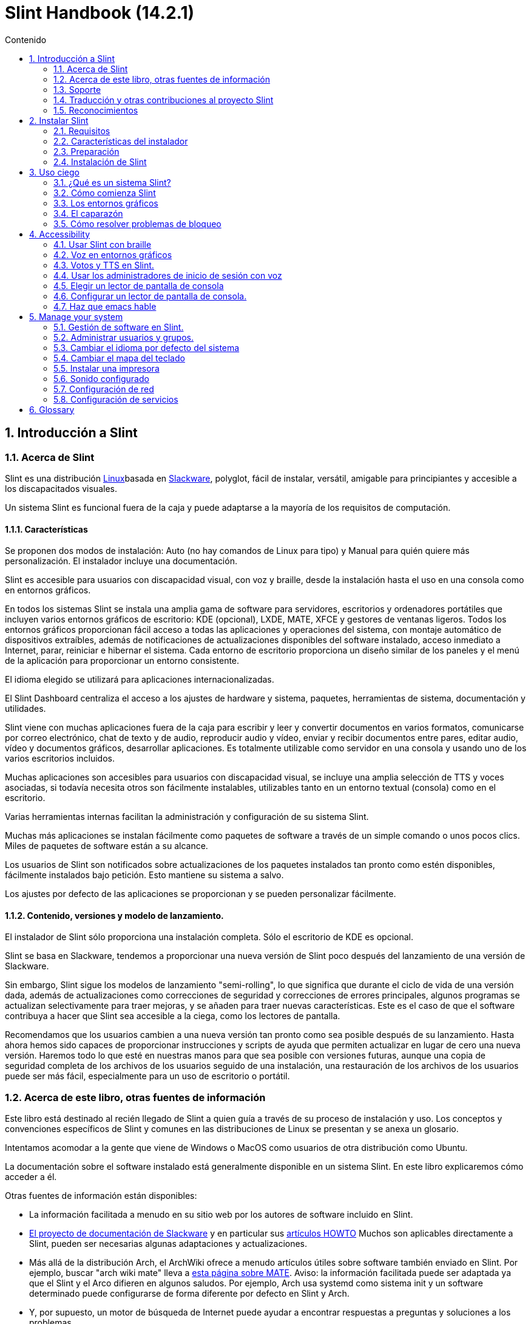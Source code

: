 
=  Slint Handbook (14.2.1)
:toc: left
:toclevels: 2
:toc-title: Contenido
:pdf-themesdir: themes
:pdf-theme: default
:sectnums:

==  Introducción a Slint

=== Acerca de Slint

Slint es una distribución https://en.wikipedia.org/wiki/Linux_distribution[Linux]basada en http://www.slackware.com/[Slackware], polyglot, fácil de instalar, versátil, amigable para principiantes y accesible a los discapacitados visuales.

Un sistema Slint es funcional fuera de la caja y puede adaptarse a la mayoría de los requisitos de computación.

==== Características

Se proponen dos modos de instalación: Auto (no hay comandos de Linux para tipo) y Manual para quién quiere más personalización. El instalador incluye una documentación.

Slint es accesible para usuarios con discapacidad visual, con voz y braille, desde la instalación hasta el uso en una consola como en entornos gráficos.

En todos los sistemas Slint se instala una amplia gama de software para servidores, escritorios y ordenadores portátiles que incluyen varios entornos gráficos de escritorio: KDE (opcional), LXDE, MATE, XFCE y gestores de ventanas ligeros. Todos los entornos gráficos proporcionan fácil acceso a todas las aplicaciones y operaciones del sistema, con montaje automático de dispositivos extraíbles, además de notificaciones de actualizaciones disponibles del software instalado, acceso inmediato a Internet, parar, reiniciar e hibernar el sistema. Cada entorno de escritorio proporciona un diseño similar de los paneles y el menú de la aplicación para proporcionar un entorno consistente.

El idioma elegido se utilizará para aplicaciones internacionalizadas.

El Slint Dashboard centraliza el acceso a los ajustes de hardware y sistema, paquetes, herramientas de sistema, documentación y utilidades.

Slint viene con muchas aplicaciones fuera de la caja para escribir y leer y convertir documentos en varios formatos, comunicarse por correo electrónico, chat de texto y de audio, reproducir audio y vídeo, enviar y recibir documentos entre pares, editar audio, vídeo y documentos gráficos, desarrollar aplicaciones. Es totalmente utilizable como servidor en una consola y usando uno de los varios escritorios incluidos.

Muchas aplicaciones son accesibles para usuarios con discapacidad visual, se incluye una amplia selección de TTS y voces asociadas, si todavía necesita otros son fácilmente instalables, utilizables tanto en un entorno textual (consola) como en el escritorio.

Varias herramientas internas facilitan la administración y configuración de su sistema Slint.

Muchas más aplicaciones se instalan fácilmente como paquetes de software a través de un simple comando o unos pocos clics. Miles de paquetes de software están a su alcance.

Los usuarios de Slint son notificados sobre actualizaciones de los paquetes instalados tan pronto como estén disponibles, fácilmente instalados bajo petición. Esto mantiene su sistema a salvo.

Los ajustes por defecto de las aplicaciones se proporcionan y se pueden personalizar fácilmente.

==== Contenido, versiones y modelo de lanzamiento.

El instalador de Slint sólo proporciona una instalación completa. Sólo el escritorio de KDE es opcional.

Slint se basa en Slackware, tendemos a proporcionar una nueva versión de Slint poco después del lanzamiento de una versión de Slackware.

Sin embargo, Slint sigue los modelos de lanzamiento "semi-rolling", lo que significa que durante el ciclo de vida de una versión dada, además de actualizaciones como correcciones de seguridad y correcciones de errores principales, algunos programas se actualizan selectivamente para traer mejoras, y se añaden para traer nuevas características. Este es el caso de que el software contribuya a hacer que Slint sea accesible a la ciega, como los lectores de pantalla.

Recomendamos que los usuarios cambien a una nueva versión tan pronto como sea posible después de su lanzamiento. Hasta ahora hemos sido capaces de proporcionar instrucciones y scripts de ayuda que permiten actualizar en lugar de cero una nueva versión. Haremos todo lo que esté en nuestras manos para que sea posible con versiones futuras, aunque una copia de seguridad completa de los archivos de los usuarios seguido de una instalación, una restauración de los archivos de los usuarios puede ser más fácil, especialmente para un uso de escritorio o portátil.

=== Acerca de este libro, otras fuentes de información

Este libro está destinado al recién llegado de Slint a quien guía a través de su proceso de instalación y uso. Los conceptos y convenciones específicos de Slint y comunes en las distribuciones de Linux se presentan y se anexa un glosario.

Intentamos acomodar a la gente que viene de Windows o MacOS como usuarios de otra distribución como Ubuntu.

La documentación sobre el software instalado está generalmente disponible en un sistema Slint. En este libro explicaremos cómo acceder a él.

Otras fuentes de información están disponibles:

* La información facilitada a menudo en su sitio web por los autores de software incluido en Slint.
* http://docs.slackware.com/[El proyecto de documentación de Slackware] y en particular sus http://docs.slackware.com/howtos:start[artículos HOWTO] Muchos son aplicables directamente a Slint, pueden ser necesarias algunas adaptaciones y actualizaciones.
* Más allá de la distribución Arch, el ArchWiki ofrece a menudo artículos útiles sobre software también enviado en Slint. Por ejemplo, buscar "arch wiki mate" lleva a https://wiki.archlinux.org/index.php/MATE[esta página sobre MATE]. Aviso: la información facilitada puede ser adaptada ya que el Slint y el Arco difieren en algunos saludos. Por ejemplo, Arch usa systemd como sistema init y un software determinado puede configurarse de forma diferente por defecto en Slint y Arch.
* Y, por supuesto, un motor de búsqueda de Internet puede ayudar a encontrar respuestas a preguntas y soluciones a los problemas.

=== Soporte

Puedes obtener ayuda a través de estos canales:

* La lista de correo Slint es el canal de soporte principal. Para registrarte, envía un correo electrónico a slint-request@freelists.org con el siguiente tema: 'subscribe' luego responde al correo electrónico de confirmación que recibirás. Luego, para saber más correo electrónico slint-request@freelists.org con el asunto 'comandos' o 'ayuda'. Después del registro, envía un correo electrónico a slint@freelists.org.
* Los archivos de la lista de correo están disponibles https://www.freelists.org/archive/slint[aquí].
* En IRC: chat en el canal #slint, servidor irc.libera.chat, no es necesario registrarse.
* Mumble: servidor slint.fr (en caso de cita a través de otro canal).
* El https://forum.salixos.org/viewforum.php?f=44[foro de Slint] amablemente alojado por nuestros amigos en Salix (otra derivada de Slackware). Se necesita registrarse.


Para obtener más información, consulte los enlaces en Información en el Tablero de Slint, visita nuestra https://slint.fr/wiki/doku.php?id=en/start[wiki] o simplemente escribe: slint-doc en un terminal después de la instalación.

=== Traducción y otras contribuciones al proyecto Slint

¡Slint necesita traductores! Si quieres participar en el esfuerzo de traducción, lee las instrucciones en https://slint.fr/doc/translate_slint.html[Traducir Slint].

Los archivos de traducción están alojados en https://crowdin.com/project/slint[Crowdin].

Si desea contribuir a Slint para otras tareas, simplemente publique en la lista de correo o coloque una línea a: didieratslintdotfr. Por supuesto que los traductores también son bienvenidos en la lista de correo!

===  Reconocimientos

El proyecto Slint existe principalmente a través del duro trabajo de los traductores de Slint y otros colaboradores, gracias a todos!

Gracias a George Vlahavas por sus consejos y herramientas, a los colaboradores del proyecto SlackBuilds.org, que ayudan a construir tantos programas adicionales.

Slint se basa en Slackware, traído por Patrick J. Volkerding y sus colaboradores. ¡Gracias! Invito a todos los usuarios de Slint a contribuir a la financiación de Slackware, y también a donar al proyecto Salix.

Los repositorios Slint son alojados gratis por Darren 'Tadgy' Austin. Insto a todos los usuarios de Slint a contribuir a financiar el host https://slackware.uk/

Links for financial contributions: +
https://www.patreon.com/slackwarelinux[Become a Slackware patron] or https://paypal.me/volkerdi[Soporte Slackware] +
Follow the links on top of http://slackware.uk/slint/x86_64/slint-14.2.1/[this page] to support Slackware UK +
https://salixos.org/donations.html[Donations to Salix]

==  Instalar Slint

Esta parte del manual recorre el proceso de descarga de Slint, verificando la imagen ISO con una suma de comprobación, escribir la ISO en un medio de instalación, particionando su disco duro, y describiendo brevemente el proceso de instalación.

=== Requisitos

La versión actual de Slint se puede instalar en ordenadores que cumplan estos requisitos:

* Archivo: x86_64 (CPU de 64 bits), también conocido como AMD64
* Espacio libre o libre en el disco (discos duros, SSD, NVME, eMMC): al menos 28G en modo automático. Una instalación completa de Slint necesita alrededor de 20G, sin archivos de usuario ni complementos.
* RAM: al menos 2G
* una unidad de DVD o una ranura USB disponible, con la capacidad del firmware para arrancar una memoria DVD o USB. Un DVD en blanco o un dispositivo 4G o más USB puede utilizarse como medio de instalación

NOTE: El arranque seguro debe estar desactivado para instalar Slint.

=== Características del instalador

* El instalador es un "sistema en vivo" que se ejecuta en la memoria: no modificará un sistema instalado, a menos y hasta que se lo diga.
* Para los usuarios invidentes el instalador es totalmente utilizable con Braille, y voz usando el lector de pantalla de altavoces.
* Para usuarios expertos incluye todas las utilidades necesarias para preparar la unidad <<drive, >> en la que Slint será instalado.
* El modo automático de instalación, en cambio, sólo necesita que el usuario responda preguntas y proporcione una ayuda contextual sobre ellas.
* El instalador puede liberar espacio para Slint en una unidad donde quiera instalarla junto a otra Linux bajo ciertas condiciones.
* Si se instala solo en un dispositivo removible conectado a través de USB, Slint se puede hacer portátil, i. , utilizable en cualquier ordenador capaz de arrancar desde una unidad USB.
* El instalador puede cifrar la unidad donde Slint se instala solo. Esto evita el robo de datos que contiene en caso de pérdida o robo de la máquina, o de una unidad extraíble.
* Slint puede instalarse en su propio disco, o junto a otro sistema.

=== Preparación

<<download_and_verify, Descargue y verifique una imagen ISO de Slint>> +
<<write_the_iso, Escriba la imagen ISO en un medio de instalación>> +
<<make_room_for_Slint, Haga sitio para Slint>> +
<<create_partitions_for_Slint, Crear particiones para Slint>>

[[download_and_verify]]
====  Descargar y verificar una imagen ISO de Slint

La última versión de la distribución Slint es 14.2.1

La última imagen ISO de instalación está siempre disponible en https://slackware.uk/slint/x86_64/slint-14.2.1/iso[este directorio]

[TIP]
====
Mientras esté ejecutando la versión 14.2 de Slint. no hay necesidad de reinstalar cuando se proporciona un nuevo ISO, ya que solo trae nuevas características del instalador y paquetes nuevos o actualizados'que también puede mantener su sistema actualizado.
====

El nombre de archivo de la ISO indicada a continuación es sólo un ejemplo, que se adaptará al nombre actual al descargar.

Si está ejecutando Windows, una Internet con como argumento "check sha256sum windows" le dirá las maneras de continuar.

Si está ejecutando Linux puede descargar la imagen ISO y su checksum sha256:
----
wget https://slackware.uk/slint/x86_64/slint-14.2.1/iso/slint64-14.2.1.4.
wget https://slackware.uk/slint/x86_64/slint-14.2.1/iso/slint64-14.2.1.4.iso.sha256
----

Para comprobar la integridad de los archivos descargados, escriba este comando:
sha256sum -c slint64-14.2.1.4.iso.sha256
el resultado debe ser:
OK

----
sha256sum -c slint64-14.2.1.4.iso.sha256
----
El resultado debe ser : OK +
Si no, rehacer las descargas.

[[write_the_iso]]
====  Escriba la imagen ISO en un medio de instalación

Puede usar un DVD o una memoria USB como medio de instalación.

[[make_a_bootable_usb_stick]]
===== Crear un dispositivo USB de arranque

On a ++Linux++ system, plug in the USB stick, and check it's name with the following command:

----
lsblk -o,nombre,tamaño,fstype,punto de montaje
----

[WARNING]
====
Revise cuidadosamente la salida del comando para asegurarse de que no va a escribir el nombre de una partición del disco duro en lugar del nombre de la memoria USB.  Todo el contenido anterior del dispositivo USB o una partición de disco duro errónea será *PÉRDIDA* y *IRRECOVERABLE*.
====

Dejar's asumir que el nombre de la memoria USB es /dev/sdb. Podría nombrarse de otra manera, así que no't copiar ciegamente el siguiente comando.  La sintaxis del comando para escribir el Slint ISO en un USB stick que reside en /dev/sdb es la siguiente:

----
dd if=slint64-14.2.1.4.is) of=/dev/sdb bs=1M status=progress && sync
----

[NOTE]
====
El comando anterior asume *if=* apunta a la ruta del Slint ISO y *of=* apunta al nombre de la memoria USB.  Estos valores pueden diferir en su sistema.
====

On ++Windows++ use an application like http://rufus.akeo.ie/[Rufus].  Es libre y de código abierto.

1. Abre el programa Rufus desde donde lo has descargado para ejecutarlo.
2. Seleccione Crear un disco arrancable usando la imagen ISO del menú desplegable.
   Haga clic en el icono del disco y busque el archivo Slint .ISO y selecciónelo.
3. Para asegurarse de que la unidad flash es compatible con UEFI, seleccione FAT32 para <<file_system, sistema de archivos>>.
4. Para crear la unidad de flash con la opción "Presione cualquier tecla para arrancar desde USB", seleccione la opción Crear etiquetas extendidas y archivos de iconos.
5. Cuando haya terminado de seleccionar las opciones, haga clic en Inicio cuando se le pregunte, confirme que desea borrar el disco flash.
6. Los archivos .ISO comenzarán a copiarse en la unidad de flash (el proceso puede tardar varios minutos). Cuando Rufus haya terminado, cierre el programa, expulse y retire la unidad de flash.

[[make_a_bootable_DVD_disc]]
=====  Make a Bootable DVD Disc

On a ++Linux++ system insert the DVD and type the following command:

----
growisofs -speed=2 -dvd-compat -Z /dev/sr0=slint64-14.2.1.4.is)
----

Asegúrese de introducir la ruta completa al Slint ISO en su sistema de archivos.

On ++Microsoft Windows 2000/XP/Vista/7++ you can write to a DVD using the application http://infrarecorder.org/[InfraRecorder].  Es libre y de código abierto.

On ++Microsoft Windows 7/8/10++ you can use the http://windows.microsoft.com/en-US/windows7/Burn-a-CD-or-DVD-from-an-ISO-file[Windows Disk Image Burner] utility that is shipped with Microsoft Windows.

[[make_room_for_Slint]]
====  Hacer espacio para Slint

Dedicar un ordenador o al menos una unidad a Slint, facilita la instalación y por lo tanto se recomienda. Luego, omite este paso y proceda directamente a ejecutar el instalador.

Pero también puede compartir una unidad con un sistema operativo ya instalado como Windows, Mac OS, *BSD, u otra distribución Linux,

Luego necesitará un espacio libre para Slint al final de la tabla de particiones de esta unidad (después de la última partición). Se necesita al menos 20G para el propio sistema, pero también necesitará algo de espacio para los archivos de usuario e instalar otro software. Reducir la última partición de la unidad se puede hacer después de haber iniciado el instalador escribiendo comandos linux si usted es usuario de energía de Linux. Esto también lo puede hacer el instalador en modo Auto si se cumplen las siguientes condiciones:

* La unidad está equipada con una Tabla de Partición GUID (GPT)
* Su última partición tiene un ext <<file_system, sistema de archivos>>.
* Al menos 28G se puede liberar en ella.
* La máquina ha arrancado en modo EFI (no antiguo)

De lo contrario, necesitará hacer espacio para Slint antes de instalar usando `gparted` o desde Windows (recomendado si Windows está instalado). Sin embargo, bajo algunas condiciones, Slint puede hacerlo por usted como se indica en
<<Automatic_installation, Instalación automática>>

===== Cómo liberar espacio en un volumen de Windows

Los pasos indicados en
https://docs.microsoft.com/en-us/windows-server/storage/disk-management/shrink-a-basic-volume[este documento]
se resumen a continuación.

1. Desde Windows, abre un símbolo de comandos y tipo:
+
`diskpart`

2. En la petición de diskpart, tipo:
+
`listar volumen`
+
Tenga en cuenta el número del volumen simple que desea reducir.

3. Seleccione el volumen que desea reducir, que debe tener un sistema de archivos ntfs, escribiendo
+
`seleccione volumen <number>`

4. para conocer el tamaño máximo del cual el volumen puede ser reducido tipo:
+
`reducir querymax`

5. Define el <size> en megabytes del espacio libre que quieres crear. No debe ser mayor que el tamaño máximo encontrado con el comando anterior. Puede que desee dejar algo de espacio disponible en el volumen de Windows para poder almacenar más datos en él.

6. Escriba este comando:
+
`reducir=<size>`
+
el tamaño es un número en MB, por ejemplo por 30 GB, sabiendo que el tipo G=1024M:
+
`reducir deseado=30720`
+
Mantenga suficiente espacio sin usar en el volumen del sistema para permitir la instalación de una actualización de Windows.

También puede utilizar el Administrador de discos: seleccione el volumen que desea reducir, haga clic derecho en él, seleccione "reducir el volumen", esperar hasta que se muestre el espacio máximo del cual se puede reducir el volumen, adaptar el valor para dejar
algo de espacio para permitir almacenar más datos allí como lo considere oportuno, y luego hacer clic en el botón reducir.

===== Cómo liberar espacio en Linux.

Puede utilizar http://gparted.org/index.php[gparted]o una herramienta gráfica para el manejo de particiones proporcionada por su distribución.

TIP: Si se puede liberar 28G en la última partición de una unidad con un GPT equipado con un sistema de archivos ext4, el instalador puede reducirla para usted.

[[create_partitions_for_Slint]]
====  Crear particiones para Slint

Si elige el modo de instalación automática y dedica un dispositivo para Slint, el instalador lo particionará para usted. Cuando esté hecho todavía puede afinar la disposición de las particiones usando uno de los comandos más citados abajo si yiu desea.

Si desea utilizar el modo de instalación manual, puede crear particiones para Slint antes o durante la instalación.

Si no está acostumbrado a Linux, probablemente le resultará más fácil hacerlo antes de la instalación. Te sugerimos usar http://gparted.org/index.php[gparted] para hacer eso. Gparted puede reducir las particiones existentes para hacer espacio, así como crear nuevas particiones en el espacio libre.  Si no tiene un sistema compatible con Gparted (Microsoft Windows) puede utilizar http://gparted.org/livecd.php[Gparted Live].
Los comandos cfdisk, fdisk, gdisk, cgfdisk y parted están disponibles desde el instalador. Puede utilizar el tema para particionar todo el dispositivo o hacer las particiones para Slint en su espacio libre.

La instalación de Slint necesita:

* Una partición de tipo Linux, tamaño al menos 20G, más es mejor (se recomienda al menos 30 G).
* Si va a arrancar en modo EFI, de tipo "EFI System" (código ef00) tamaño al menos 100M. Incluso si inicias en el modo Legado, ganó'no te molesta tener uno.
* En caso de una GPT (GUID Partition Table), una partición de tipo BIOS Boot (ef02), tamaño 4M, para arrancar en modo Legacy. Incluso si inicias en modo EFI, ganó'no te molesta tener uno.
* Opcionalmente, una partición de tipo "swap". Esto se recomienda especialmente si quiere hibernar su máquina y si tiene menos de 8G de RAM. Sin embargo, puede configurar un archivo de intercambio después de la instalación.

También puede dedicar una partición para /home (pero esto no es obligatorio, I don't) y otras particiones para casos de uso específicos.

[NOTE]
====
Slint necesita alrededor de 20 Gigabytes de espacio, pero se recomienda una partición raíz de 50 Gigabytes. Puede que desee instalar software adicional o necesite más espacio para almacenar sus archivos.  Cuanto más espacio mejor es si planea almacenar fotos, vídeos, música, etc.
====

=== Instalación de Slint

<<Start_of_the_installation, Start of the installation>> +
<<Accessibility_of_the_installer, Accesibilidad of the installer>> +
<<Usage_of_the_installer, Usage of the installer>> +
<<Automatic_installation, Automatic installation>> +
<<Manual_installation, Manual installation>> +
<<Slint_in_an_encrypted_drive, Slint in an encrypted drive>> +
<<first_steps_after_installation, First steps after installation>>

[[Start_of_the_installation]]
==== Inicio de la instalación

Si es necesario, configure el firmware de la máquina para arrancar desde el dispositivo DVD o USB que ha preparado

Inserte el medio de instalación (DVD o USB stick) y reinicie su máquina. Los usuarios ciegos escucharán un 'pitido' cuando se muestre el menú de arranque.

Inicie el instalador sólo presionando Enter.

El instalador sonará primero las tarjetas de sonido.

Esto puede ayudar a establecer un funcionamiento predeterminado y también se utiliza para hablar durante la instalación utilizada por algunos usuarios invidentes.

Si el instalador encuentra más de una tarjeta de sonido, dirá para cada una: +
presione Enter para elegir este tablero de sonido <sound card id> +
Presione Enter tan pronto como escuche eso, para confirmar que la tarjeta de sonido propuesta está funcionando. Esta configuración se guardará en el nuevo sistema en Copy/asound.conf.

En el siguiente paso, cuando se le pregunte confirmará (tecleando) o negará (sólo presionando Entrar) que desea hablar durante la instalación. Braille está siempre disponible durante la instalación.

A continuación, elegirá, confirmará o cambiará el idioma utilizado durante la instalación. Entonces todas las pantallas estarán en el idioma elegido si la traducción a este idioma está completa.

Si necesita añadir parámetros adicionales del núcleo a la línea de comandos de arranque, antes de presionar Enter hacer lo que sigue :
[NOTE]
====
Tenga en cuenta que el mapa de teclado de EE.UU. estará en uso al teclear. +
Ctrl+x significa "Presiona y mantén pulsada la tecla Ctrl o Control, como si fuera una tecla Shift y luego presiona la tecla X"
====
----
Pulse la tecla e
Presione la flecha hacia abajo tres veces
Presione la tecla End
Presione la barra espaciadora
Escriba los parámetros del núcleo (ejemplos abajo)
Presione Ctrl+X para iniciar (no presione Entrar!)
Presione Enter para arrancar.
----

Por ejemplo, para configurar el controlador de altavoz para el sintetizador de hardware, puede escribir un parámetro del kernel como:
----
speakup.synth=apollo
----
También puede incluir en la línea de comandos de arranque la configuración de su dispositivo Braille, en este formulario:
-----
brltty=<driver code>,<device>,<text table>
-----
Por ejemplo para instalar con un dispositivo Papenmeier conectado a través de USB con un tipo de tabla de texto en francés:
-----
brltty=pm,usb:,fr_FR
-----
NOTE: un dispositivo braille está conectado a través de USB que siempre debe ser reconocido, tal vez solo la tabla de texto ganada'no sea la buena si lo hiciste'no introduzcas la configuración al principio.

En cualquier caso, dado que no hay tiempo de espera, el arranque solo comenzará cuando presione [Enter].

La voz y el Braille estarán disponibles al principio de la instalación.

[[Usage_of_the_installer]]
==== Uso del instalador

Si se adquiere con la línea de comandos, se puede omitir este tema.

El menú de instalación principal se muestra a continuación:
....
¡Bienvenido al instalador de Slint! (versión 14.2.1)

Comandos disponibles (no escriba las comillas):

'doc' para conocer las características y el uso del instalador.
'auto' para iniciar una instalación semiautomática y guiada.
'setup' para iniciar una instalación manual.

Le recomendamos que escriba 'doc' primero para preparar una instalación manual, o si
desea cifrar la unidad donde Slint será instalado, o si necesita
reducir el tamaño de una partición para dar espacio a Slint junto a otro sistema.
Cuando termine de leer este menú se mostrará de nuevo.
....

Tan pronto como se muestre este menú, tendrá la mano en el proceso de instalación.

Has leído la pantalla y escribes comandos en un <<virtual_terminal, terminal virtual>>. El instalador
incluye varios terminales virtuales que comparten el mismo teclado físico y la pantalla
, que pueden utilizarse en paralelo.

El instalador comienza en el terminal virtual 1 llamado *tty1* pero puedes cambiar
a otro. Por ejemplo, puedes cambiar a *tty2* pulsando
*Alt-F2* luego Enter para activarlo y después volver a *tty1* pulsando
*Alt-F1*, sin borrar la información mostrada en ambos terminales.
*Alt-F1* significa: presione y mantenga presionada la tecla *Alt* y presione la tecla *F1*.

Esto puede ser útil para continuar leyendo la documentación durante la instalación:
por ejemplo puede cambiar a *tty2* para comenzar la instalación, cambiar a *tty1* a
continuar leyendo la documentación, luego cambie a *tty1* otra vez para proceder a
el siguiente paso de instalación.

Esto también se puede utilizar para consultar el glosario mientras se leen otros documentos.

El cuarto terminal virtual o *tty4* muestra mensajes que proporcionan información
útil para depuración, de lo contrario no se utiliza.

El instalador tiene varios modos de interacción contigo, el usuario:

. Escribe comandos en el prompt y lee su salida.
. El instalador hace una pregunta, escribe la respuesta y confirma presionando Enter.
. El instalador muestra un menú de opciones o opciones: selecciona una de ellas usando las teclas de flecha arriba y abajo, a continuación, confirma tu elección pulsando Intro, o cancelando pulsando Escape.
. El instalador muestra información en un paginador. A continuación, utilice las teclas de flecha para leer la línea siguiente o anterior, presione el espacio para mostrar la página siguiente, Q para dejar de leer el documento.

[[Automatic_installation]]
==== Instalación automática

En modo automático, el instalador proporciona ajustes por defecto, incluyendo el entorno gráfico (Mate). Después de haber iniciado
su nuevo sistema, puede revisar y cambiar todos los ajustes.

Los pasos de instalación se detallan a continuación.

. La instalación de Slint necesita al menos 28G de espacio en unidad. El instalador sondea primero las unidades, sus tamaños y el espacio libre en ellas. Dependiendo de los resultados, le permite instalar en una unidad dedicada o en el espacio libre en una unidad.
.. Instalación en una unidad dedicada.
+
En este modo de instalación se borrará todo el contenido anterior de la unidad. Si contiene archivos que desea guardar, ¡guárdelos en otro lugar primero!
+
Si la unidad es extraíble y conectada a través de USB, el instalador puede hacer portable Slint permitiéndole usarlo en cualquier computadora capaz de arrancar desde una unidad USB externa.
+
La unidad puede ser cifrada opcionalmente, para proteger sus datos de robo si la unidad o computadora se pierde o roba. Debido a que hay importantes advertencias asociadas, lea cuidadosamente el cifrado del documento primero.

.. Instalación en una unidad compartida por otro sistema. Esto hace posible instalar Slint manteniendo el otro sistema usando sólo una unidad.
+
Esto se permite si la unidad tiene al menos 28 G de espacio libre o que puede liberarse al final tiene una GPT (tabla de particiones GUID), y el instalador arranca en modo EFI: en esta configuración ambos sistemas arrancarán sin interferir entre sí.

. Elija el tamaño de la partición principal de Slint, y opcionalmente el tamaño de una partición adicional, opcionalmente dejando espacio libre en la unidad para uso futuro.
+
La partición principal generalmente tendrá un sistema de ficheros ext4. Sin embargo, si está instalado en una tarjeta SD o en una unidad eMMC, tendrá un sistema de archivos f2fs.
+
Tendrá la oportunidad de revisar y modificar sus opciones antes de que comience la instalación.
+
Después de la confirmación se instalan los paquetes base, que tardan unos segundos.

. Si optó por un disco cifrado, escriba la contraseña que se utilizará para desbloquear la unidad en cada arranque.
. Usted elige una contraseña para el usuario "raíz". Este es el administrador del sistema, que tiene todos los privilegios. También crea una cuenta de usuario regular, indica si necesitarás una salida Braille accesible, y si desea iniciar sesión en Slint en modo texto o gráfico.
+
[NOTE]
====
Si utilizó el idioma Inglés (USA) durante la instalación, elija qué idioma utilizar para el sistema instalado, de otra manera, el instalador establece lo mismo que durante la instalación.
====
. El instalador intenta establecer una conexión a Internet permitiendo proponer una zona horaria correspondiente a su ubicación geográfica y posteriormente instalar paquetes de forma remota según sea necesario. Usted lo establece o confirma el propuesto.
. A continuación, el instalador crea un archivo de intercambio en la partición del sistema, el cual podrá redimensionar fácilmente después de la instalación. Por defecto, un espacio de intercambio adicional 1. veces el tamaño de la RAM física se configurará en zram cada vez que Slint arranque.
. Los paquetes están instalados en la unidad (la serie de paquetes de KDE es opcional). El instalador intentará establecer una conexión a Internet para que pueda descargar e instalar la versión más reciente de cada paquete. incluyendo las proporcionadas desde el lanzamiento de la imagen ISO. Así que has ganado'no tienes que descargar e instalar estos paquetes nuevos o actualizados después de la instalación.
+
La instalación de todos los paquetes toma entre 10 y 40 minutos dependiendo del hardware.

. A continuación, el sistema está configurado y el gestor de arranque GRUB está instalado. Si Slint ha sido instalado en una unidad dedicada, puede arrancar tanto en los modos Legacy como EFI. De lo contrario, sólo se iniciará en modo EFI. En cualquier caso, el menú de arranque tendrá una entrada adicional de arranque "rescate" para detectar y arrancar el sistema operativo instalado.
. Se le pedirá que cree una memoria de arranque de rescate en una unidad flash USB. Puede usar esto para arrancar Slint si no puede arrancar desde su menú de arranque.

Por último, elimine el medio de instalación y reinicie para iniciar su nuevo sistema Slint.
Puede mostrar una vista previa del menú de arranque antes de reiniciar.

[[Manual_installation]]
==== Instalación manual

Una instalación manual consiste en dos pasos principales.

. Prepara la(s) unidad(es) para la instalación. Esto incluye: diseño de la disposición de las particiones, crear las particiones y opcionalmente formatearlas, es decir, crear sistemas de ficheros en ellas. El instalador puede formatear las particiones de Linux si lo prefiere.
. Escriba *configuración* para realizar más preparación, instalación y configuración.

===== Prepara la(s) unidad(es) para la instalación.

Si es posible, instale Slint en su propio disco.

También puede instalarlo en una unidad compartida por otro sistema, pero entonces preferiblemente
si arranca en modo EFI, para que cada sistema, con su propio cargador de SOS, sea
independiente de otros y sus actualizaciones. Entonces necesita liberar algo de espacio en
la unidad para instalar Slint. Puede utilizar el comando 'freespace' del instalador de Slint
para hacerlo si la última partición de la unidad tiene un ext2, ext3 o
ext4 sistema de archivos, si no lo hace desde el sistema ya instalado.

Si es posible, permitir que la máquina arranque en modo EFI y configurar una tabla de particiones GPT (GUID
) para la unidad de destino, para máxima flexibilidad.

El instalador utiliza el software GRUB para arrancar tanto EFI como Legacy.

Para instalar Slint en su propia unidad necesitará:

* Para iniciar en modo Legado con un GPT, una partición de tipo BIOS Arranque necesario por
GRUB en este contexto. Un tamaño de 1M para esta partición es suficiente. Está
reservado para GRUB y no debe ser formateado.
* Para iniciar en modo EFI una partición de tipo ESP (Partición del Sistema EFI) de tamaño
100M para almacenar el cargador EFI OS. Esta partición se puede crear en un GPT como en
una tabla de particiones DOS.
* una partición de tamaño al menos 28G para el sistema, de tipo Linux.

En caso de un GPT, recomendamos establecer una partición de Arranque BIOS y un ESP para
más flexibilidad, permitiendo arrancar Slint en EFI así como en el modo Legacy.

Crear otras particiones es opcional. Si desea una partición de intercambio,
debería tener el tipo de intercambio de Linux. Alternativamente, o además, puede configurar un archivo de intercambio.
'setup' propondrá configurarlo después de haber creado el sistema de archivos de
la partición raíz.

El instalador incluye varias aplicaciones de particionamiento: cfdisk, fdisk, sfdisk,
cgdisk, gdisk, sgdisk, parted. Las aplicaciones con "g" en su nombre pueden
manejar sólo gpt, parted puede manejar tablas de particiones DOS, así como GPT. fdisk,
cfdisk y sfdisk pueden manejar tablas de particiones DOS. Además, wipefs
(para borrar las firmas previas de la tabla de particiones y del sistema de archivos) y partprobe
(para informar al núcleo de los cambios en una tabla de particiones) están disponibles.
La aplicación lsblk muestra información sobre dispositivos de bloques y particiones.

Puede formatear las particiones usted mismo, o dejar que el instalador lo haga por usted. Aquí
'formato' significa: crear un sistema de archivos para gestionar archivos en la partición. Tenga en cuenta
que el ESP debe tener un sistema de archivos vfat, una partición de Arranque Bios no
sistema de archivos en absoluto. Para particiones Linux, el instalador de Slint puede manejar estos tipos de sistema
de archivos: btrfs, ext2, ext4, f2fs, jfs, reiserfs, xfs.

El instalador puede configurar puntos de montaje para particiones compartidas o usadas por
Windows para permitir el acceso a ellas desde Slint. Deberían tener un sistema de archivos de tipo
vfat, msdos o ntfs, ya sea configurado por Windows o creado antes de ejecutar la configuración.

===== Acciones gestionadas por el programa de instalación.

El programa de configuración muestra un menú con estas entradas o pasos:
....
KEYMAP para volver a mapear su teclado (opcional)
ADDSWAP para subir su(s) partición(opcionales)
TARGER para configurar sus particiones de destino
SOURCE para seleccionar el medio fuente que contiene los paquetes de software
INSTALAR para instalar los paquetes de software
CONFIGURAR para configurar su sistema Slint.
....

Estas entradas se comentan a continuación. Los pasos TARGET, SOURCE, INSTALL y CONFIGURE
son obligatorios y deben ser realizados en este orden.

* KEYMAP puede ser utilizado para cambiar el mapa del teclado inicialmente elegido.
* ADDSWAP se puede utilizar para configurar partición(es) de intercambio. En su lugar, puede configurar un archivo de intercambio después de la instalación y/o configurar un espacio de intercambio en zram.
* En el paso TARGET el instalador pregunta primero qué partición Linux alojará el directorio raíz (/), pregunta si desea instalar un sistema de ficheros en él. Usted SHOULD está de acuerdo si aún no está hecho, LA INSTALACIÓN DE ELSE FALLACIÓN en el paso INSTALL debido a la falta de espacio para instalar los paquetes. A continuación, elija un sistema de archivos entre los propuestos.
+
El instalador muestra otras particiones de Linux, y establece para cada uno si desea que
lo utilice en Slint un punto de montaje y un sistema de archivos.
* En el paso SOURCE selecciona el medio que contiene los paquetes de software a instalar. Es muy probable que este contenga el instalador.
* En el paso INSTALL se instalan todos los paquetes incluidos en el medio de instalación, excepto los paquetes de KDE establecidos si no'no lo desea.
* En el paso CONFIGURE el instalador configura el nuevo sistema a su gusto. Esto incluye los siguientes ajustes o opciones:
+
** Crea una memoria de arranque USB de rescate.
** Instalar y configurar el gestor de arranque GRUB y el cargador asociado del sistema operativo.
** Elige si quieres o no usar el ratón en la consola.
** Configurar la red.
** Decide qué servicio debe iniciarse en el arranque.
** Seleccione si el reloj de hardware utiliza UTC o hora local, establezca la zona horaria.
** Elija el gestor de inicio de sesión: modo de consola o gráfico.
** Elija la sesión gráfica por defecto.
** Establezca el idioma por defecto y la variante regional en el sistema instalado. Algunos paquetes específicos del idioma elegido están instalados.

Todo hecho, elimine el medio de instalación y reinicie para iniciar Slint.

[[Slint_in_an_encrypted_drive]]
==== Encender en una unidad cifrada.

En modo automático, el instalador propone cifrar la unidad donde instala
Slint, si la dedica a Slint. Si está de acuerdo, en cada arranque el cargador de arranque GRUB le preguntará la contraseña
que habrá escrito durante la instalación para desbloquear la unidad, antes de
mostrar el menú de arranque. Ten en cuenta que desbloquear la unidad tomará unos
segundos (unos diez segundos).

Tener una unidad cifrada evita la robo de datos que contiene en caso de
pérdida o robo de la máquina, o de una unidad extraíble. Pero esto ganó'no te protegerá si la computadora permanece funcionando y desatendida, sólo
si la máquina ha sido apagada completamente!

Durante la instalación, la partición del sistema Slint será cifrada, y también la
partición adicional que puede solicitar.

Una partición Slint (o root) será nombrada: /dev/mapper/cryproot una vez
abierta, si ha sido cifrada.

Esto es mostrado por este comando:

----
lsblk -lpo nombre,fstype,mountpoint | grep /$
----

Lo que da un ouptut como:
----
/dev/mapper/cryptroot ext4 /
----

Este comando en su lugar:

----
lsblk -lpo name,fstype,mountpoint | grep /dev/sda3
----

da:

----
/dev/sda3             cryptoLUKS
----

/dev/sda3 es ahora una partición "cruda" que incluye el llamado "encabezado LUKS"
que nunca necesitará ni debe acceder directamente.  Alberga todo lo que es
necesario para cifrar o descifrar la partición /dev/mapper/cryptroot, que
realmente aloja sus datos (en este ejemplo el sistema Slint).

[WARNING]
====
Si olvida la contraseña todos los datos de la unidad se perderán irrecuperablemente!
Así que escribe o registra esta contraseña y pon el registro en un lugar seguro tan pronto como
termine.

Mueren. Si esto sucede y se cifran sus datos se perderán.
Por lo tanto, realizar regularmente una copia de seguridad de sus datos importantes no es opcional.

Además, haga una copia de seguridad de la cabecera de luks que podrá restaurar
la partición luks se dañaría por cualquier razón. El comando podría estar en nuestro ejemplo
:
----
luksHeaderBackup /dev/sda3 --header-backup-file <file>
----
donde <file> es el nombre del archivo de copia de seguridad, que guardará en un lugar seguro.

Entonces necesitaría restaurar la copia de seguridad, tipo:
----
luksHeaderRestore /dev/sda3 --header-backup-file <file>
----

Don't redimensionar una partición de una unidad cifrada ya que después estaría
definitivamente bloqueado y todos los datos que contiene se perderán! Si realmente necesitas más espacio, necesitarás hacer una copia de seguridad de todos los archivos que
quieres guardar, entonces instale lo suficiente y restaure los archivos de respaldo.

Elige una frase de paso fuerte, para que un ladrón pueda tardar demasiado tiempo en descubrir
para que tenga valor.

Nunca te molestes con la llamada "cabecera LUKS" ubicada en la partición raw
(la tercera, como e. . /dev/sda3 para la partición raw encima de la partición del sistema Slint.
Prácticamente: don't crear un sistema de archivos en esta partición,
don't lo hacen parte de un arreglo RAID y generalmente don't escritura a él: todos los datos
se perderían irrecuperablemente!
====

Para evitar frases débiles el instalador requiere que la contraseña incluya:

. Al menos 8 caracteres.
. Sólo letras minúsculas no acentuadas y mayúsculas, dígitos de 0 a 9, espacio y siguientes caracteres de puntuación:
+
----
 ' ! " # $ %  & ( ) * + , - . / : ; < = > ? @ [ \ ] ^ _ ` { | } ~
----
+
Esto garantiza que incluso un nuevo teclado tendrá todos los caracteres necesarios para
escribir la frase de acceso.

. Al menos un dígito, una letra minúscula, una letra mayúscula y un carácter de puntuación.

GRUB asume que el teclado "nosotros" está en uso cuando escribe la frase de acceso.
For this reason, if during installation you use an other keyboard map, before
asking the passphrase the installer will set the keyboard map to "us", and
after having recorded it restore the previously used one. En este caso, el instalador de
también deletreará cada carácter escrito de la frase de paso, ya que puede
diferir de la que se escribe en la clave.


La configuración de cifrado de la aplicación se utiliza para cifrar la unidad. Para saber más escribe
después de la instalación: +
-----
man cryptsetup
-----
y para saber aún más leído: https://gitlab.com/cryptsetup/cryptsetup/-/wikis/FrequentlyAskedQuestions[este FAQ].

[[first_steps_after_installation]]
==== Primeros pasos después de la instalación

Aquí están las primeras tareas que realizar después de la instalación

En este documento, todo el texto después de un carácter # son comentarios de los comandos
sugeridos, no para escribir.

===== Actualización inicial de software

Después de la instalación, el sistema debe ser actualizado para obtener la versión más recientemente
suministrada de cada software, así como el nuevo software proporcionado desde la
publicación de la ISO. Esto es especialmente necesario si no hay conexión de red
disponible durante la instalación, como entonces sólo los paquetes incluidos en el medio de distribución
fueron instalados, y podrían estar desactualizados.

La mayoría de los comandos escritos a continuación solicitan el derecho administrativo asociado a una cuenta
específica llamada 'root', para el cual ha grabado una contraseña
durante la instalación.

Para ejecutar un comando como 'root', primero tipo
----
su -
----
entonces emite la contraseña para root y presione Enter antes de escribir el comando.

Esto sustituye a "sudo" usado en otras distribuciones.

Cuando termine de emitir comandos como 'root', presione Ctrl+d o escriba 'exit' para obtener
su estado "usuario normal".

Para actualizar, escriba como root en una consola o un terminal gráfico:
----
slapt-get --add-keys # recuperar las claves para autenticar los paquetes
slapt-get -u # actualizar la lista de paquetes en las réplicas
slapt-get --install-set slint # obtener los nuevos paquetes
slapt-get --upgrade # Obtener las nuevas versiones de los paquetes instalados
dotnew # lista los cambios en los archivos de configuración
----
Cuando ejecute dotnew, acepte reemplazar todos los archivos de configuración antiguos por otros nuevos.
Esto es seguro como lo hiciste'no hacer ninguna personalización todavía.

Alternativamente, puede utilizar estas interfaces gráficas: gslapt en lugar de
slapt-get, y dotnew-gtk en lugar de dotnew.

Para aprender más acerca de slapt-get, tipo:
----
man slapt-get
----
o como raíz:
----
slapt-get --help
----
y leer /usr/doc/slapt-get*/README.slaptgetrc.Slint

===== Configuración

Estas son las utilidades que puede utilizar para (re)configurar su sistema Slint después de
instalación. They are presented in further details in chapter <<Manage_your_system, Administrar su sistema>>.

A menos que se indique lo contrario, estas utilidades deberían utilizarse como raíz. Para convertirse en root,
es decir, obtener el estado 'admin' y privilegios escribe "su -" y luego root's contraseña.
Para recuperar el estado de usuario normal pres Ctrl+d o escriba exit.

La mayoría de las utilidades tienen una línea de comandos y una versión gráfica. La versión de línea de comandos
se enumera primero a continuación. A menos que se indique lo contrario, todos los comandos deben ser
tipos como root.

*Ajustes generales*

* Para administrar usuarios: configuración de usuario o gtkusersetup
* Para cambiar el idioma y la región: localesetup o gtklocalesetup
* Para cambiar la configuración del teclado y el método de entrada: configuración del teclado o gtkkeyboardsetup
* Para configurar la fecha, la hora o la zona horaria: reloj configuración y gtkclocksetup.
* Para elegir qué servicios empiezan al arranque: servicesetup y gtkservicesetup.
* Para (re)configurar la red: configuración de red.
* Para elegir iniciar en modo texto o gráfico y en el caso posterior el gestor gráfico de login: login-chooser
* Para elegir un escritorio o una sesión gráfica: selector de sesión (como usuario habitual)
* Si KDE está instalado para mostrar u ocultar sus aplicaciones en los menús de otro escritorio's : show-kde-apps o ocultar-kde-apps.

*Ajustes de accesibilidad*

Para elegir y habilitar un lector de pantalla de consola o desactivar todos ellos escriba como root:
----
hablar con
----

De Slint versión 14.2. en adelante el primer usuario normal creado durante la instalación tendrá la voz y braille ya habilitados en el sistema instalado, si se usó la voz y se solicitó braille durante la instalación. Otros usuarios tendrán que comprobar o hacer ajustes adicionales, como se indica a continuación.

Para activar braille:

. Hacer ejecutable de escritura como root: /rc.d/rc.brltty
+
----
chmod 755 /rc.d/rc.brltty
----
. Hazte miembro del grupo braille, escribiendo como root:
+
----
usermod -G braille -un nombre de usuario
----
+
En el comando anterior, reemplace el nombre de usuario con su nombre de usuario.
. Luego edite como root el archivo /brltty.conf para incluir la configuración.

Para habilitar el discurso a nivel del sistema escriba como root:
----
selector de acceso
----
y elija uno de los modos de inicio de sesión que hablan: texto, ligero o gdm

Para habilitar la voz en entornos gráficos tan regulares como el tipo de usuario de este usuario:
----
orca-on
----
Entonces el lector de pantalla de Orca comenzará a hablar la próxima vez que inicie un entorno gráfico


Para desactivar la voz en entornos gráficos, escriba en su lugar:
----
orca-off
----

==  Uso ciego

Este capítulo presenta las formas en que puede interactuar con su sistema Slint para que
haga lo que desee.

=== ¿Qué es un sistema Slint?

Slint es un conjunto de software que corresponden aproximadamente a estas categorías:

* El sistema operativo, hecho con el núcleo <<kernel, de Linux>> y <<utilities, utilidades>>. Actúa como una interfaz entre el usuario, las aplicaciones y el hardware
* Las <<Applications, aplicaciones>> que realizan las tareas que los usuarios quieren realizar.

Slint puede utilizarse en dos modos distinguidos por la apariencia de la pantalla
y la forma de interactuar con el sistema:

* En modo texto escribe comandos interpretados por un intérprete de comandos <<shell, >>. Estos comandos pueden iniciar una utilidad o una aplicación. El modo de texto también se llama <<console, modo de consola>>. En este modo, la pantalla sólo muestra los comandos y su salida en un fondo (generalmente negro).
* En modo gráfico elementos gráficos como ventanas, paneles o iconos se muestran en la pantalla, generalmente asociados a aplicaciones o utilidades. El usuario interactúa con estos elementos utilizando un ratón o un teclado.

Los comandos también pueden escribirse en modo gráfico dentro de una ventana asociada con
un terminal <<terminal, >> en la que ejecuta una shell.

=== Cómo comienza Slint

Tras la instalación, el software enviado en la ISO de la instalación o descargado
desde los repositorios remotos se instala en una unidad <<drive, >>.

Al arrancar Slint, el <<firmware, firmware>> primero comprueba el hardware y luego
busca un programa llamado cargador de SO (comúnmente llamado un cargador de arranque) que
inicia.

Puede haber varios cargadores de SO en la máquina. En este caso, el firmware
permite al usuario elegir cuál iniciar en un menú.

En Slint el software
que crea e instala un cargador de arranque es GRUB. ctualmente el cargador de arranque
construido por GRUB es también un gestor de arranque, ya que permite elegir qué sistema operativo iniciar si
varios están instalados.

El cargador de SO construido por GRUB puede instalarse en un sector de arranque
(en caso de arranque antiguo) o en una Partición del Sistema EFI o ESP (en
caso de arranque EFI).

El objetivo del cargador de Slint es iniciar el sistema Slint. Para hacer esto primero cargará en
RAM el núcleo <<kernel, >>, entonces el <<initrd, initrd>>, que a su vez
inicializa el sistema Slint.

En el último paso de esta inicialización se invita al usuario a "iniciar sesión", en
otras palabras para conectar uneself al sistema y tomarle la mano. Para hacer
que el usuario primero escriba uno's nombre de usuario (o de inicio de sesión) y luego contraseña, de la cual
se marca la validez. Slint como otras distribuciones de Linux siendo multi-usuarios esto
permite a este usuario acceder a uno's archivos pero no a los de otros usuarios.

En el momento de la instalación, ha elegido iniciar Slint en modo texto o gráfico.

* Si eligió C para <<console, consola>> después de la inicialización del sistema escriba su nombre de usuario (o login) entonces su contraseña, cada entrada que se confirma presionando la tecla Intro, entonces puede escribir comandos.
* Si eligiste G (gráfico) escribes la misma información en un gestor de pantalla <<display_manager, >> o administrador de inicio de sesión, que luego inicia el <<graphical_environment, entorno gráfico>>.

Después de la instalación, si puede cambiar el modo escribiendo como root `login-chooser`,
en modo consola, así como en modo gráfico (en un <<terminal, terminal>>). Este comando
le permite elegir `texto` (sinónimo del modo consola), o, para
modo gráfico, entre varios gestores de pantalla. Su elección será efectiva
en el próximo arranque de la computadora.

Ahora presentaremos los entornos gráficos, luego cómo usar un shell.

=== Los entornos gráficos

<<the_windows, The windows>> +
<<the_work_spaces, The work spaces>> +
<<the_desktop, The desktop>> +
<<the_top_panel, The top panel>> +
<<the_bottom_panel, The bottom panel>> +
<<the_slint_control_center, The Slint Control Center>> +
<<graphical_terminals, Graphical terminals>> +
<<key_bindings, Key bindings>>

Un entorno gráfico completo incluye varios componentes, entre los cuales un gestor de ventanas que dibuja ventanas en la pantalla asociada con las aplicaciones, se mueve, redimensiona y cierra estas ventanas.

Slint permite incluir varios entornos gráficos: BlackBox, Fluxbox, KDE, LXDE y MATE, TWM, XFCE y WindowMaker. Se trata de una cuestión de preferencia que usted elija.

KDE, LXDE MATE y XFCE están repletos de escritorios, los otros principalmente gestores de ventanas
pero incluyen un panel con un menú de la aplicación. Todos le permiten
acceder a sus documentos y aplicaciones, generalmente abiertos en una ventana, incluyen un panel y un menú.

El entorno gráfico predeterminado se puede cambiar escribiendo como `selector de sesión` de usuario normal. En modo gráfico también puede elegir al iniciar sesión.

Ahora describiremos brevemente los componentes del escritorio Mate, que es el predeterminado y también el más accesible con voz y braille. Otros escritorios completos tienen características similares.

Utilizando el ratón puede descubrir las características de cada componente haciendo o simulando un clic derecho, medio o izquierdo. Mover o eliminar la mayoría de los componentes, modificarlos y añadir otros nuevos se pueden hacer de la misma manera.

Estos componentes pueden llegar a mover el ratón y también a través de atajos de teclado. Indicamos a continuación dentro de paréntesis los atajos de teclado que permiten alcanzar, en otras palabras, poner el foco en cada elemento. También resumiremos los <<key_bindings, enlaces de teclas>> para el escritorio Mate (usando el administrador de ventanas Marco predeterminado) y los del administrador de ventanas Compiz.

[TIP]
====
Puede descubrir la mayoría de las características de las aplicaciones y otros componentes de Slint con un botón derecho, medio o clic izquierdo del ratón.  Por ejemplo, haciendo clic en el panel, la barra de título, los botones izquierdo y derecho de cualquier ventana, un icono en el panel, o en un espacio vacío de la pantalla.
====
[[the_windows]]
==== Las ventanas

Una ventana es un área rectangular asociada a una aplicación. Windows puede ser movido, redimensionado, maximizado, restaurado reducido, cerrado (terminando la aplicación que maneja) usando los atajos de ratón o teclado.

[[the_work_spaces]]
==== Los espacios de trabajo

Para permitir tener muchas ventanas abiertas de forma ordenada, el entorno gráfico proporciona varios espacios de trabajo y permite cambiar entre ellas. Cada espacio de trabajo mostrará el mismo escritorio y paneles, pero las ventanas se pueden colocar en un espacio de trabajo específico o en todos ellos. Esta opción está disponible con un clic derecho en el borde superior de la ventana. Cambiando a otro área de trabajo se puede hacer clic en su posición en el panel inferior de la pantalla, en el cambiador de espacio de trabajo, como se indica a continuación.

[[the_desktop]]
==== El escritorio

El escritorio engloba toda la pantalla, en la que se pueden poner otros componentes, en caso de Mate y como se envía en Slint un panel superior e inferior, y cuatro iconos que de arriba a abajo permiten abrir en ventanas:

* el directorio raíz en el gestor de archivos
* tu directorio de inicio en el gestor de archivos
* el Slint Control Center
* la papelera puede, donde se colocan los archivos que pretende eliminar pero no'todavía.

Windows de la aplicación que se inicia como también se puso en el escritorio.

Mate incluye dos paneles, que se presentan como zonas horizontales rectangulares delgadas, uno en la parte superior y otro en la parte inferior de la pantalla.

Presionando Ctrl+Alt+Tabla permite alternar entre el escritorio, los paneles superior e inferior

Presionando Alt+Tab permite alternar entre las ventanas del escritorio.

[[the_top_panel]]
==== El panel superior

Representa de izquierda a derecha

* Tres menúes:
** Un menú de Aplicaciones que puede abrirse presionando Alt+F1. Desde allí se pueden abrir los otros menús usando la tecla de la flecha derecha. Puede utilizar las teclas de flecha para llegar al menú de los demás.
** Menú Un Lugar.
** Un menú del sistema que da acceso a un submenú de preferencias, el Mate Control Center y botones para obtener ayuda sobre el escritorio, bloquear la pantalla, cerrar la sesión y apagar la computadora.
* Lanzadores de aplicaciones para mate-terminal, el gestor de archivos caja, el cliente de correo electrónico thunderbird, el navegador web firefox, el editor de texto Geany.
* Una notificación que puede reunir applets como un gestor de Bluetooth, un mezclador de sonido, un gestor de red y un aviso de "actualización disponible".
* Un reloj y un calendario.
* Un bloqueador de pantalla.
* Un diálogo de sesión cerrado.
* Un diálogo de apagado.

[TIP]
====
* Para personalizar el panel a su gusto: haga clic derecho en un espacio vacío en el panel.
* Si desea mover un elemento en el panel: Haga clic en el elemento, arrastre el ratón, y seguirá el ratón hasta que el botón central sea liberado.
* Para una ayuda contextual pulse F1
====

[[the_bottom_panel]]
==== El panel inferior

Representa de izquierda a derecha:

* Una lista de ventanas que se puede configurar con un clic derecho sobre la línea de tres puntos verticales al principio y elegir preferencias. Esto también permite iniciar el monitor del sistema en una ventana.
* Un botón *para mostrar escritorio*. Una izquierda minimizará u ocultará todas las ventanas, haciendo clic una vez más restaurará las ventanas en su estado anterior.
* Un interruptor de espacio de trabajo, o paginador. Permite cambiar de un espacio de trabajo a otro y también mover ventanas de un espacio de trabajo a otro por arrastrar y soltar.

Los gestores de ventanas están configurados en Slint para que sean usables sin cambios. Sin embargo, puede reconfigurarlos a su gusto. La forma de hacerlo varía de un gestor de ventanas a otro. Para más información, vea: http://docs.slackware.com/en:user_settings[Configuración de usuario].

[[the_slint_control_center]]
====  El Slint Control Center

Finalizaremos esta introducción al uso de Slint's presentando el Slint Control Center. Puede mostrarlo desde el menú de la aplicación en el panel superior o haciendo clic en su icono en el escritorio o escribiendo qcontrolcenter en un diálogo "Ejecutar..." planteado con Alt+F2

El objetivo del panel de control es reunir aplicaciones que sean útiles para la administración del sistema, documentación, y ajustes de manera consistente en todos los gestores de ventanas.  Al hacer clic en una categoría en el menú de la izquierda, puede mostrar las aplicaciones correspondientes en el panel derecho.  Las presentaremos en formato de tabla.  Esto nos dará la oportunidad de presentar las herramientas de administración que tienen también una interfaz gráfica de usuario.

La mayoría de las herramientas administrativas deberían utilizarse con privilegios administrativos.  Se le pedirá la contraseña de la cuenta root para iniciar una herramienta.

[options="autowidth"]
|====
<|**Categoría** <|**Herramienta** <|**Propósito y comentarios**
<|Aplicaciones <|Dotnew <|Esta herramienta te permite administrar el nuevo (llamado _algo. y_ de ahí el nombre de la herramienta) vs archivos de configuración antiguos después de haber actualizado algunos paquetes.  Es'un buen hábito correr si después de una actualización.  Le dirá si hay algo de lo que cuidar y luego presentarle una selección de acciones.
<|Aplicaciones <|Gestor de paquetes Gslapt <|Gslapt es un front-end gráfico para slapt-get.  Es una herramienta útil para realizar la administración de <<software_management, software en Slint>>.  Le permite buscar, instalar, eliminar, actualizar y configurar paquetes de software.
<|Aplicaciones <|Gestor de SlackBuild de Fuentes <|Sourcery es una interfaz gráfica para slapt-src.  Le permite buscar scripts de SlackBuilds que pueda utilizar para automatizar el proceso de compilación e instalación de paquetes de software.  También puede eliminar y reinstalar paquetes en su sistema.
<|Aplicaciones <|Buscador de aplicaciones <|Encuentre y ejecute las aplicaciones instaladas en su sistema.  El campo de búsqueda es muy práctico para encontrar aplicaciones en comparación con la búsqueda manual en el menú de la aplicación.
<|Hardware <|Configuración de impresora <|Utilizado para configurar cualquier impresora conectada.  Es un front-end del servidor de impresión CUPS, que se está ejecutando por defecto en Slint.
<|Hardware <|Control de impresión de cupones <|Esta aplicación le permite configurar el servicio CUPS, administrar impresoras y controlar trabajos de impresión a través de un navegador web.
<|Hardware <|Keyboard <|Estas herramientas le permiten configurar el tipo de teclado, el mapa de teclas, y habilitar el servicio SCIM.  SCIM te ayuda al permitirte escribir caracteres para los que no hay ninguna tecla en el teclado (como en muchos idiomas asiáticos).
<|Información <|Sitio web de SlackDocs <|Los documentos de este wiki están destinados principalmente a un usuario de Slackware, pero muchos de ellos son útiles para un usuario de Slint.  *Precaución:*  Algunas de las herramientas listadas, como slackpkg, no deben ** ser utilizadas en Slint.
<|Información <|Documentación de Slackware <|Esta documentación también puede ser útil para los usuarios de Slint.  Slint se basa en Slackware.
<|Información <|Documentación de Slint <|Esto da acceso local a los documentos también disponibles en el sitio web de Slint's.
<|Información <|Foro de Slint <|Las personas cuyo idioma nativo no es el inglés también pueden publicar en los foros localizados de Salix.
<|Información <|Slint sitio web <|El sitio web de Slint proporciona documentación, enlaces y una forma de encontrar los ISOs y paquetes.
<|Información <|Información del sistema <|Esta herramienta recopila información sobre su ordenador, tales como sus dispositivos conectados (internos y externos), y lo muestra todo en un solo lugar.  También puede hacer marcación de banco del sistema.
<|Ajustes <|Reloj del sistema <|Esta herramienta le permite configurar el reloj del sistema.
<|Ajustes <|Nombres de host <|Esta herramienta le permite asociar direcciones IP con nombres de dominio y nombres de host
<|Ajustes <|Idioma del sistema <|Esta herramienta le permite establecer la localización del sistema (idioma y peculiariedades geográficas), para que las aplicaciones que utilice muestren información en este local (si está disponible).
<|Sistema <|Reloj del sistema <|Esta herramienta le permite establecer la zona horaria, elija si el reloj debe sincronizarse con los servidores de Internet (esto es recomendado, pero por supuesto necesita una conexión a Internet), y, si no, establezca la fecha y la hora.
<|Sistema <|Nombres de host <|Esta herramienta le permite configurar el nombre de host del sistema. Es útil si utiliza la instalación de Slint como servidor, en una red de área local o en Internet.  El nombre de host ayuda a que los equipos conectados en red se identifiquen entre sí por un nombre común si un servicio del sistema de nombres de dominio no está en uso.
<|Sistema <|Reconstruir caché de iconos <|Esta utilidad reconstruye la caché de iconos, que es un archivo que registra todos los iconos en el sistema, permitiéndoles un acceso más rápido. Ejecutarlo cuando se instalen nuevos iconos en su sistema.
<|Sistema <|Servicios del sistema <|Esta herramienta le permite elegir qué servicios serán habilitados al inicio.  Por ejemplo, Bluetooth, el servidor de impresión CUPS, o un servidor web.  Úsalo para cambiar la configuración por defecto si sabes lo que estás haciendo.
<|Sistema <|Usuarios y grupos <|Esta herramienta le permite añadir, eliminar y configurar cuentas de usuario y grupos. Es principalmente útil en sistemas multiusuario.
<|Sistema <|GUEFI Arranque Manager <|Esta herramienta es una interfaz gráfica del comando efibootmanager.  Permite editar el firmware EFI's menú de arranque.  Acciones como añadir, eliminar o cambiar el orden de los elementos del menú.
<|Sistema <|Monitor de sistema MATE<|Esta herramienta muestra información sobre el sistema, como el proceso, uso de recursos (RAM, CPU, tráfico de red) y uso de sistemas de archivos.
|====

[[graphical_terminals]]
==== Terminales

Puede escribir comandos en modo gráfico como en modo de consola, si abre una ventana
con un terminal en ella. En Mate solo puedes presionar Ctrl+Alt+t, o hacer clic en
en el icono de la terminal en el panel superior, o abra un diálogo "Ejecutar... " presionando
Alt+F2 y luego escribiendo `mate-terminal` en la ventana pequeña que se abre.

La mayor parte de la información de abajo sobre la línea de comandos y el intérprete de comandos en modo Consola
también se aplican a la escritura de comandos en un terminal. Puede cerrar mate-terminal
presionando Alt+F4 como cualquier otra ventana.

[[key_bindings]]
==== Enlaces de teclas

Aquí presentamos los enlaces de teclas por defecto para el gestor de ventanas Compiz y el escritorio Mate, y cómo personalizarlos.

[NOTE]
====
Cuando un enlace de clave incluye uno o más *+* de signo, pulsa entonces mantén pulsadas de izquierda a derecha las teclas antes de la última como una tecla `Shift` , luego pulse la última tecla.
====
===== Enlaces de teclas para el escritorio Mate

Al usar Mate in Slint, algunos enlaces de teclas son los mismos usando
los administradores de ventanas Marco o Compiz. Están listados a continuación:
----
Alt+Tab Ciclo entre ventanas
Mayús+Alt+Tab Ciclo hacia atrás entre ventanas
Control+Alt+Tab Ciclo entre paneles y escritorio
Mayús+Control+Alt+Tab Ciclo hacia atrás entre paneles y escritorio
----
Una vez en un entorno gráfico, puede alternar entre él y una consola.
Deja que's diga que quieres usar tty2 (tty1 ocupado):
Presiona `Ctrl+Alt+F2`y luego inicia sesión. +
Presione `Ctrl+Alt+F7` para volver al entorno gráfico.

Los mismos enlaces generales de claves se utilizan en todos los entornos gráficos,
con algunas excepciones, siendo Mod1 generalmente la tecla Alt izquierda: +
----
Mod1+F1 levanta el menú de aplicación del panel.
Mod1+F2 levanta un diálogo 'ejecutar...', pero en Fluxbox (inicia lxterminal en su lugar).
----
También en Fluxbox:
----
Mod1+F3 restarts Fluxbox.
Mod1+F4 cierra la ventana enfocada.
----
El menú de aplicación del panel's tiene el mismo diseño en todos los
entornos gráficos accesibles enviados pero MATE. De arriba hacia abajo:

Emulador de terminal: `mate-terminal` en MATE, En otro lugar `lxterminal` por defecto +
Administrador de archivos: `Caja` en MATE en otro lugar `PCManfm` por defecto +
Navegador web: `Firefox` por defecto +
Cliente de correo: Thunderbird por defecto +
Preferencias +
Panel de control no accesible pero's una aplicación Qt4) +
Aplicaciones ordenadas por categoría +
Diálogo de ejecución +
Diálogo de cierre de sesión (también permite apagar y reiniciar)

Puede usar las teclas de flecha para navegar en el menú.

En MATE, el panel superior incluye a su izquierda de izquierda a derecha:

los menús (Auplicaciones), luego Coloca (Sistema) +
lanzadores para mate-terminal, caja (gestor de archivos), Firefox, Thunderbird y el editor de texto
de la geanía. +
En su derecha todavía de izquierda a derecha:
un área de notificación +
un botón de bloqueo de pantalla +
un botón de cierre de sesión +
un botón de detención o reinicio.

El panel inferior tiene de izquierda a derecha:

una lista de ventanas +
un plugin "mostrar destktop" +
un conmutador de espacio de trabajo.

Aún en Mate, los usuarios parcialmente videntes pueden usar la ventana de compiz en su lugar o
marco que es el valor por defecto.

Como usuario habitual, escribe:
----
gsettings establece org.mate.session.required-components windowmanager compiz
----
Volver al marco:
----
gsettings establecer marco org.mate.session.required-components windowmanager
----
Este ajuste tendrá efecto en el próximo comienzo de una sesión de Mate.

O para hacer el cambio sólo para el tipo de sesión actual:
----
compiz --replace &
----
y volver al marco:
----
marco --replace &
----
El reemplazo será efectivo inmediatamente

Esta configuración también está disponible gráficamente desde el ajuste mate-tweak, en la categoría
de Windows.

Puede acceder a la configuración específica de Compiz escribiendo:
----
ccsm &
----
===== Enlaces de teclas para el gestor de ventanas Compiz

In the default settings indicated below the key or mouse buttons are
named like this:

Super: Windows key on most keyboards +
Button1: Left Mouse Button (if used with the right hand) +
Button2: Centre Mouse Button, or click with the scroll wheel) +
Button3: Right Mouse Button (if used with the right hand) +
Button4: Scroll Wheel Up +
Button5: Scroll Wheel Down
Button6: (I don't know, I thought that was on mouses for gamers) +

The default settings listed below by category can be changed from the
CCSM. We indicate the short name of the plugin between square brackets.

. Category General
+
[core] General options, tab "key bindings": +
close_window_key = Alt+F4 +
raise_window_button = Control+Button6 +
lower_window_button = Alt+Button6 +
minimize_window_key = Alt+F9 +
maximize_window_key = Alt+F10 +
unmaximize_window_key = Alt+F5 +
window_menu_key = Alt+space +
window_menu_button = Alt+Button3 +
show_desktop_key = Control+Alt+d +
toggle_window_shaded_key = Control+Alt+s +
+
[matecompat] Mate Compatibility +
main_menu_key = Alt+F1 +
run_key = Alt+F2 +

. Category Accessibility
+
[addhelper] Dim inactive (less light on non focused windows) +
toggle_key = Super+p +
+
[colorfilter] (Filter color for accessibility purposes) +
toggle_window_key = Super+Alt+f +
toggle_screen_key = Super+Alt+d +
switch_filter_key = Super+Alt+s +
+
[ezoom] Enhanced Zoom Desktop +
zoom_in_button = Super+Button4 +
zoom_out_button = Super+Button5 +
zoom_box_button = Super+Button2 (zoom out to go back to normal) +
+
[neg] Negative (toggle inverse colors of the window or screen) +
window_toggle_key = Super+n +
screen_toggle_key = Super+m +
+
[obs] Opacity, Brightness and Saturation adjustments +
opacity_increase_button = Alt+Button4 +
opacity_decrease_button = Alt+Button5 +
+
[showmouse] (Increase visibility of the mouse pointer) +
initiate = Super+k +

. Category Window Management
+
[move] Move window +
initiate_button = Alt+Button1 (hold Button1 while moving the mouse) +
initiate_key = Alt+F7 (Esc to stop moving) +
+
[resize] Resize window +
initiate_button = Alt+Button 2 (hold Button2 while moving the mouse) +
initiate_key = Alt+F8 (Esc to stop moving) +
+
[switcher] Application switcher (switch between windows or panels and
                                 the desktop) +
next_window_key = Alt+Tab (cycle between windows) +
prev_window_key = Shift+Alt+Tab +
next_panel_key = Control+Alt+Tab (cycle between panels and desktop) +
prev_panel_key = Shift+Control+Alt+Tab +


===== Cómo agregar una combinación de teclas personalizada para Mate.

Let's take an example: we want that Alt+F3 starts firefox.
escribe en un terminal o en el comando Ejecutar (aparece presionando Alt+F2):
----
propiedades del enlace de teclas
----
En la nueva ventana puede usar las teclas de flecha hacia abajo y hacia arriba para
navegar en la lista de enlaces de teclas existentes.

Para establecer un nuevo enlace de teclas, presione Tab dos veces para colocar el cursor en Añadir, luego
presione Enter. In the small dialog box brought up  type the name of the
custom key binding, like firefox, press Tab, type the name to the
associated command, in this case firefox, then press Tab twice to
put the cursor on Apply and press Enter.

Para activar el nuevo enlace de teclas, navegue hasta que lo encuentre en la parte inferior de la lista
, presione Alt+F3.

La próxima vez que pres Alt+F3 que debería iniciar firefox

=== El caparazón

NOTE: Este capítulo es una breve introducción. Se proporciona más información en profundidad en el documento https://slint.fr/doc/shell_and_bash_scripts.html[Shell y bash scripts], la mayoría tomados de SUSE.

Cuando la computadora comienza en modo consola, después de haber iniciado sesión escribiendo su nombre de usuario y contraseña, el shell <<shell, >> muestra una "indicación" como la que se muestra a continuación: +
`didier@darkstar:~$` +
En este ejemplo:

* `didier` es el nombre de usuario
* `darkstar` nombre de la máquina
* el tilde `~` representa el directorio principal del usuario, en este ejemplo `/home/didier`
* el signo de dólar `$` indica que el usuario es un "regular" y no un "superusuario" (ver abajo).

El cursor se posiciona después de la indicación.

El usuario ahora puede escribir un comando en la línea (de ahí el nombre "línea de comandos") y confirmarlo presionando Enter. El caparazón then analyzes the command and execute it if valid, else output a message like for instance "command not found". Puede editar el comando antes de pulsar Enter usando las flechas izquierda y derecha y las teclas de Retroceso, Inicio, Final y Del.

Durante su ejecución los comandos pueden mostrar una salida en la pantalla o no. En todos los casos después de su ejecución, el prompt se mostrará de nuevo en una nueva línea, lo que significa que el intérprete de comandos está esperando a que se escriba el siguiente comando.

Para que esto funcione, el usuario necesita saber qué comandos están disponibles y su sintaxis. Algunos comandos son ejecutados por el propio shell, otros inician programas externos. Dará a continuación varios ejemplos de comandos, más están listados en https://slint.fr/doc/shell_and_bash_scripts.html[Shell y bash scripts]

Hay varios shells disponibles para que Linux escoja; en Slint el shell utilizado por defecto se llama *bash*.

Para permitir ejecutar varios programas al mismo tiempo, Linux proporciona varias "consolas virtuales" compartiendo luego el mismo teclado y la misma pantalla, numerados desde una. Inicialmente, el sistema comienza en la consola (o terminal virtual) número uno también llamado *tty1* (el nombre tty es una abreviatura de "teletype"). Desde ahí, el usuario puede cambiar a otra consola o tty; por ejemplo cambiar al número de ajuste dos presionando Alt+F2, donde otra shell volverá a preguntar al usuario's nombre de usuario y contraseña. Para volver a tty1, pulse Alt+F1. Por defecto en Slint hay seis tty disponibles, pero esto puede cambiarse editando el archivo → /inittab.

Cuando el intérprete de comandos se utiliza en un entorno gráfico (en un terminal gráfico), se comporta de la misma manera pero el intérprete es ligeramente diferente, como se ilustra a continuación: +
`didier[~]$` +

Puede cambiar entre la consola y un entorno gráfico:

* Desde el entorno gráfico presionando por ejemplo Ctrl+Alt+F3 para ir a tty3. La primera vez que vaya a un montón tendrá que escribir su nombre de usuario y contraseña.
* Desde una consola o tty presionando Alt+F7 si el entorno gráfico ya está en ejecución, de lo contrario escribiendo `startx` para iniciarlo.

==== Escribiendo comandos como root

*root* es el nombre convencional del "superusuario" que tiene todos los derechos para realizar tareas administrativas, incluyendo aquellos que podrían dañar o incluso destruir el sistema.

Puede (pero esto no se recomienda para principiantes) iniciar sesión directamente como root. Para hacer este tipo *root* como usuario, entonces root's contraseña.
Para informarle (y advertirle sobre los riesgos y responsabilidades asociados) el prompt se verá así: +
*root@darkstar:s~#* +
el carácter # (signo de número, también comúnmente llamado hash) indica que los comandos serán escritos como root (no como usuario normal), con los derechos asociados, pero también riesgos y responsabilidades.

Si ya has iniciado sesión como usuario regular, puedes "convertirte en root" escribiendo: +
*su -* +
y luego pulsa Enter. En este comando, `su` (que se encuentra en "Super User") es el nombre del comando, y el carácter *-* (guión-menos, también llamado menus) dice que está abriendo un "login shell": primero se le preguntará root's contraseña, entonces sea dirigido a su directorio principal /home/root como si hubiera iniciado sesión como root al inicio. Esto evitará que escribas archivos inadvertidamente en tu directorio principal como usuario normal (/home/didier en el ejemplo) que causen problemas más tarde.

=== Cómo resolver problemas de bloqueo

Al "bloquear el problema" nos referimos a "un problema que impide el uso de Slint" como:

* El sistema no se inicia.
* El sistema arranca pero la secuencia de arranque se interrumpe antes de finalizar. Esto puede suceder, por ejemplo, si la partición raíz del sistema puede'no ser montada debido a un error en mañ/fstab, un sistema de archivos raíz corrupto o un módulo del kernel faltante para montar la partición raíz, o el sistema arranca con éxito pero no recuerdas'la contraseña para la raíz.

Si el sistema no se arranca completamente, pruebe cada una de las soluciones siguientes en secuencia, hasta que uno funcione.

. Si esto ocurre después de una actualización del núcleo, intente la segunda entrada de arranque en lugar de la primera.
. Utilice la última entrada de arranque del menú GRUB. Podría encontrar Slint y permitirle iniciarlo.
. Intente arrancar desde el dispositivo de arranque de rescate que ha solicitado al final de la instalación.
. Salta a Slint para repararlo, como se explica a continuación.
. Pide ayuda para enviar un correo electrónico a slint@freelists.org proporcionando toda la información que podría ayudar a investigar el problema. Si aún no está hecho, primero suscríbase a la lista enviando un correo electrónico a slint-request@freelists.org con el asunto 'subscribe', luego responda al correo electrónico que recibirá. Sólo si tienes un problema usando el correo electrónico, solicita ayuda en el canal #slint, servidor irc.libera.chat y permanece en el canal hasta que alguien responda.

Si la secuencia de inicio es interrumpida, salta a Slint desde su instalador para intentar resolver el problema. Inserte o conecte el soporte de instalación (memoria USB o DVD donde haya escrito la instalación IS) luego siga las instrucciones que aparecen a continuación.

. Iniciar el instalador.
. Tan pronto como inicie sesión como root, para listar las unidades y particiones, escriba:
+
----
lsblk -lpo name,size,fstype
----
. Encuentre en la salida el nombre de la partición raíz de Slint, compruebe su tamaño y tipo de sistema de archivos, etiquetado FSTYPE.
. Montar esta partición y comprobar que sea la buena. Por ejemplo, si es /dev/sda3, tipo:
+
----
montar /dev/sda3 /mnt
cat /mnt.U/slint-version
----
+
[NOTE]
====
Si el sistema de archivos de la partición raíz de Slint parece estar dañado, no'lo monte aún pero trate de repararlo ejecutando este comando:
----
fsck <name of the root partition>
----
Y si esto tiene éxito, simplemente reinicie.
====
+
Suponiendo que ha instalado Slint64-14.21, la salida debería ser:
+
*Slint 14.2.1*
+
Si la salida es "archivo no encontrado", la partición no es la que buscaba. Solo en este caso, tipo:
+
----
umount /mnt
----
+
luego intente con otra, volviendo a la lista de discos y particiones.
+
De lo contrario, monte los sistemas de archivos pseudo /dev, /proc y /sys en el sistema Slint, escribiendo:
+
----
montar -B /dev /mnt/dev
mount -B /proc /mnt/proc
mount -B /dev /mnt/sys
----
+
Emite el siguiente comando para "saltar" tu Slint:
+
----
chroot /mnt
----
+
chroot significa "cambiar root (del sistema)": ya no estamos en el instalador, pero ahora en Slint mismo. Desde allí puede modificar el sistema para resolver el problema. Estos son algunos ejemplos:

* Ejecutar "update-grub".

* Ejecutar "grub-emu".

* Reinstalar GRUB usando el comando "grub-install drivename", el nombre de la unidad donde instalar Slint. Antes de hacerlo, si arrancará en modo EFI escriba primero "mount /boot/efi".

* Escriba "passwd" para cambiar la contraseña de root.

* Eliminar, instalar o actualizar paquetes.

. Cuando termine, elimine el medio de instalación y luego escribe:
+
----
salir del reinicio de

----

[[Accessibility]]
== Accessibility

Si eligió mantener la voz cuando se le preguntó al principio de la instalación, estará
habilitado desde el inicio en una consola como en entornos gráficos.

=== Usar Slint con braille

Slint incluye el software brltty para manejar pantallas braille.

Sus configuraciones, realizadas antes de iniciar en la línea de comandos o después, se registran en el sistema instalado en
mañ/brltty.conf.

Un manual completo para brltty está disponible en inglés, Francés y
Portugués en varios formatos, incluyendo texto plano (txt) en esta URL:
https://mielke.cc/brltty/doc/Manual-BRLTTY/

Si braille no está habilitado durante la instalación o ha sido deshabilitado, para habilitarlo hacer esto:

. Hacer ejecutable de escritura como root: /rc.d/rc.brltty
+
----
chmod 755 /rc.d/rc.brltty
----
. Hazte miembro del grupo braille, escribiendo como root:
+
----
usermod -G braille -un nombre de usuario
----
+
En el comando anterior, reemplace el nombre de usuario con su nombre de usuario.

Para desactivar braille escriba como root:
----
chmod 64, /rc.d/rc.brltty
----

=== Voz en entornos gráficos

Como recordatorio de voz en entornos gráficos usando el lector de pantalla Orca está habilitado para escribir:
----
orca-on
----

Para saber cómo utilizar Orca, incluyendo sus enlaces de teclas específicas, tipo:
----
hombre
----

En resumen, una vez en un entorno gráfico, en modo gráfico:
----
Insert+Espacio: Inicie el diálogo de Preferencias.
Insert+S: activa o desactiva la síntesis vocal.
Insert+H: activa el modo de aprendizaje. En este modo:
   Presione una tecla para escuchar su función
   F1: para escuchar la documentación del lector de pantalla
   F2: listar los atajos de teclado para Orca
   F3: listar el teclado para la aplicación actual
   Esc: fin del modo de aprendizaje
----

=== Votos y TTS en Slint.

Después de TTS (Sintetizadores de texto a voz) se envían en
Slint64-14.2.1. , cada uno con un conjunto de voces, namely: +
espeak-ng +
flite +
pico +
mbrola +
RHVoice +

La mayoría de las veces estos TTS y las voces e idiomas asociados son
administrados por el despachador de voz a través de sus llamados "módulos" (rugosamente,
un módulo está asociado a un TTS).

La herramienta personalizada spd-list puede responder varias preguntas sobre los sintetistas de
, voces e idiomas. Escribiendo la lista de spd muestra esto:
----
Este script muestra idiomas y sintetizadores disponibles para aplicaciones
que dependen de Dispatcher de voz, como Orca o Speech-up. Cada comando a continuación responde a la pregunta que sigue.
No escriba las comillas que rodean el comando.
¿Uso de "/usr/bin/spd-list"?
"/usr/bin/spd-list -s" disponibles sintetizadores?
¿Códigos de idiomas disponibles "/usr/bin/spd-list -l"?
"/usr/bin/spd-list -ls <synthesizer>" idiomas disponibles para este sintetizador?
¿Sintetizadores "/usr/bin/spd-list -sl <language code>" que proporcionan voces en este idioma?
El código de idioma tiene más a menudo dos caracteres, como 'en' 'es' o 'fr'
----
Todas las voces listadas están disponibles en Orca y en Orca, y también en fenrir si se configura para usar dispatcher de discurso.

You can get additional voices for flite and mbrola, associated with the
modules flite-generic and espeak-ng-mbrola-generic.

Siempre puedes saber cuáles están instalados o no tecleando como root uno de estos comandos:
----
slapt-get --search mbrola-voice
slapt-get --search flite-voice
----
entonces instale uno de los no instalados todavía, como p. ej.
----
slapt-get -i mbrola-voz-it2
----
Además de las voces libres (como en la cerveza libre) enviadas en Slint,
puedes comprar voces para: +
voxin, https://oralux.org/voice.php +
voxygen, enviando un correo electrónico a contact@hypra.fr

Más voces y sintetizadores podrían estar disponibles más tarde, esto se anunciará en la lista de correo
Slint y este http://slackware.uk/slint/x86_64/slint-14.2.1/ChangeLog.txt[ChangeLog]

Los atajos de teclado para entornos gráficos se muestran en <<key_bindings, enlaces de teclas>>.

=== Usar los administradores de inicio de sesión con voz

Dos gestores gráficos de inicio de sesión son accesibles con voz usando Orca: lightdm o gdm, este último se recomienda como totalmente accesible.

En gdm, el enfoque está inicialmente en el campo Usuario. Escriba su usuario. o
nombre de inicio de sesión y escriba su contraseña.

Puede acceder a otras características de gdm a través de atajos de teclado. En
Inglés: +
Alt+A: Acciones (apagado o reinicio) +
Alt+E: menú de sesión +
Alt+L: cambiar el idioma, para la próxima sesión y posiblemente para la siguiente
sesión, posiblemente también para el propio gdm. +
Alt+T: Tema. +
Puede utilizar la tecla Tab para navegar entre los campos de entrada, y las teclas arriba y
hacia abajo para los menús.

En luces, pulsando F4 encender o apagar el sonido. Inicialmente, el cursor
está en el campo contraseña. Presiona Tab dirige al "botón de inicio de sesión",
luego a la lista de usuario's o "cuadro de combo". En esta lista, presionando espacio
muestra el usuario seleccionado actualmente. Utilice las teclas de flecha para elegir otra
y luego escriba la contraseña correspondiente. En su lugar, al elegir "Otro..."
añade un campo donde puede escribir el nombre de usuario de un usuario no listado.
Aún en lightdm, F10 muestra un menú que permite reiniciar o apagar,
y Alt+F4 muestra directamente una interfaz de usuario con botones de apagado o cancelación.

=== Elegir un lector de pantalla de consola

Slint proporciona estos lectores de pantalla de consola: +
espeakup +
speehchd-up +
fenrir

Adicionalmente, varios sintetizadores de voz de hardware pueden ser usados en modo de consola
, usando el habla.

Para elegir un lector de pantalla, ejecute como root este comando:
----
hablar con
----
Aquí está su salida sin argumento:
----
root[~]# speak-with
Usage: /usr/sbin/speak-with <screen reader> or <hard synthesizer> or none
Elegir un lector de pantalla de consola to talk with among:
  espeakup (Console screen reader connecting espeak-ng and speakup)
  fenrir (Modular, flexible and fast console screen reader)
  speechd-up (Console screen reader connecting Speech Dispatcher and speakup)
or use one of the supported hard synthesizers:
  acntsa apollo audptr bns dectlk decext ltlk soft spkout txprt
or type  "/usr/sbin/speak-with none" to mute all screen readers.
root[~]#
----
Los sintetizadores de voz de hardware listados son los disponibles en el
núcleo en ejecución o enviados como módulos.

Ejemplo de comandos y salida asociada:

----
root[~]# speak-with Sped-up
Starting Sped-up
Should Sped-up also start at next boot? [Y/n]
Ok
root[~]# Hecho.
----
Tan pronto como escribas el comando, los lectores de pantalla previamente utilizados se detendrán
y la voz comenzará a hablar.

Si respondes Y (el valor por defecto) a la pregunta: +
¿Debería iniciarse también en el siguiente arranque? +
Sechd-up continuará siendo utilizado en el siguiente arranque. +
Si en su lugar contestas n el lector de pantalla usado antes de escribir el altavoz con
se utilizará después del siguiente arranque.

Otros ejemplos:

----
root[~]# hablar con apollo
Deteniendo la expresión...
¿Debe utilizarse apollo también en el próximo arranque? [Y/n]
Ok
root[~]# Hecho.

root[~]# hablar con ninguno
¿Quieres también una consola silenciada en el próximo arranque? [Y/n]
OK
root[~]#
----

=== Configurar un lector de pantalla de consola.

Slint maneja los sintetizadores de hardware de voz usando altavoces y proporciona los lectores de pantalla de desbloqueo
y de pantalla de descarga.

Puede guardar la configuración que realiza, por ejemplo para aumentar o
reducir la tasa de seech o el volumen de sonido. Simplemente escribe como raíz:
guardar vocabulario. Esto guarda todos los ajustes actuales, incluyendo los específicos del
sintetizador de hardware en uso, caso ocurrido.

Todos estos ajustes se restaurarán en el siguiente arranque: los scripts de inicio
rc.espeakup y rc.speech ejecutan el comando speakup-restore por usted.

Si lo haces't para querer restaurar la configuración guardada, escribe como root: +
chmod -x /usr/sbin/speakup-restore

Si los tiene restaurados de nuevo, escriba como root: +
chmod +x /usr/sbin/speakup-restore

Aquí están algunos enlaces de teclas para la configuración del altavoz, así como para el altavoz:
----
spk key_f9 punctuation_level_decrease
spk key_f10 punctuation_level_increase
spk key_f11 reading_punctuation_decrease
spk key_f12 reading_punctuation_increase
spk key_1 volume_decrease (no funciona con disolverd-up)
spk key_2 volume_increase (no funciona con dispersión)
spk key_3 pitch_decrease (no funciona con voz)
spk key_4 pitch_increase (no funciona con Sped-up)
spk key_5 rate_decrease
spk key_6 rate_increase
----
En la tabla anterior spk está el botón CapLock, o Ins/0 en un teclado numérico.
Por ejemplo, para aumentar la tasa puede presionar y mantener presionada la tecla CapsLock
y luego presionar la tecla 6.

Algunos ajustes disponibles solo en determinados sintetizadores de hardware no
tienen enlaces de teclas asociados. Luego para establecer un nuevo valor que lo haga en
/sys/accessibility/speakup/<synth>/<parameter>

Por ejemplo para cambiar la voz en uso por un apollo 2 puedes escribir: +
echo 2 > /sys/accessibility/speakup/apollo/voice

guardar el altavoz también guardará esta configuración.

Caveat: I never used a hardware speech synthesizer, so the explanation below is
only an assumption based in the speakup_apollo driver, consistent with
is manual, found in: +
https://archive.org/stream/DolphinApollo2Manual/Dolphin_Apollo_2_Manual_djvu.txt

[[desktop_keys]]
==== Acelerar teclas de escritorio

Casi todas las claves listadas a continuación se encuentran en el teclado numérico.
La tecla Insertar o 0 en el teclado actúa como una tecla Mayúscula. Por ejemplo,
Ins 2 significa "mantén pulsada la tecla Insertar como una tecla Mayús y presiona 2".
Mantén numlock apagado para usar Speakup.

Alcance: estos enlaces de teclas se pueden utilizar con los sintetizadores duros y con el espejo
, y también con la expresión. Sin embargo, el ajuste del pitch o del volumen de voz
usando enlaces de teclas no está disponible cuando se utiliza la disparación.

Primeras claves que recordar:
----
Encender y apagar la pantalla de impresión
Ayuda de aceleración Ins F1 (presione Espacio para salir de la ayuda)
----

Claves utilizadas para la revisión de la pantalla:
----
1/2/3 Di Anterior/Corriente/Próximo carácter
Shift PageUp Say first character
Shift PageDown Say last character
4/5/6 Say Previous/Current/Next word
5 veces Palabra ortográfica actual
Ins 5 Spell Current Word phonetically
7/8/9 Say Previous/Current/Next line
Ins 4 Say from left edge of line to reading cursor.
Ins 6 Say from reading cursor to right edge of line.
Ins 8 Say desde la parte superior de la pantalla hasta el cursor de lectura.
Ins más Say desde la lectura de la línea del cursor hasta la parte inferior de la pantalla.
más decir toda la pantalla.
Ins r Say all doument
punto Say position
Ins punto Say attributes
Ins Say menos hexadecimal y valor decimal.
menos Park el cursor de lectura (activar)
Ins 9 Mover el cursor de lectura a la parte superior de la pantalla (insertar pgup)
Ins 3 Mover el cursor de lectura a la parte inferior de la pantalla (insertar pgdn)
Ins 7 Mover el cursor de lectura al borde izquierdo de la pantalla (insertar casa)
Ins 1 Mover el cursor de lectura al borde derecho de la pantalla (insertar final)
Controlar 1 Mover el cursor de lectura al último carácter de la línea actual.
asterisk Alternar cursoring
Ins asterisk n<x|y ir a la línea (y) o columna (x). Donde 'n' es cualquier
               valor permitido para la fila o columna para la pantalla actual.
Ins f2 Set window
Ins f3 Clear window
Ins f4 Enable window
----

Otras claves:
----
Ins f5 Edit some
Ins f6 Edit most
Ins f7 Edit delim
Ins f8 Edit repeat
Ins f9 Edit exnum

Enter Scut up (until another key is hit) and sync reading cursor.
Ins Entra en apagado (hasta que se encienda de nuevo)

marca de barra y cortar la región de pantalla.
Ins slash Pega la región de la pantalla en cualquier consola.
----
==== Teclas portátil de sonido

These key bindings (for US keyboard layout) don't need a numeric keypad.
Si tiene uno, utilice las teclas de escritorio <<desktop_keys, de altavoz>> más fáciles de usar,
especialmente si utiliza otro diseño de teclado que Estados Unidos.

La tecla CapsLock actúa como una tecla Shift. +
Por ejemplo, CapsLock 2 significa "mantenga presionada la tecla CapsLock como una tecla shift y presione 2". +
Mantén el numlock apagado para usar el Speakup.

Alcance: estos enlaces de teclas se pueden utilizar con los sintetizadores duros y con el espejo
, y también con la expresión. Sin embargo, el ajuste del pitch o del volumen de voz
usando enlaces de teclas no está disponible cuando se utiliza la disparación.

Primeras claves que recordar:
----
PrintScreen Alternar voz encendida/apagado
CapsLock F1 Speakup Help (presione Espacio para salir)
----

Clave utilizada para la revisión de la pantalla:
----
CapsLock m/coma/punto Say Previous/Current/Next character
CapsLock PageUp Say First character
CpasLock PageDown Say Last character
CapsLock j/k/l Say Previous/Current/Next word
CpasLock k dos veces Palabra actual
CapsLock u/i/o Say Previous/Current/Next line
CapsLock h Say from left edge of line to reading cursor.
CapsLock Say de punto y coma desde la lectura del cursor hasta el borde derecho de la línea
CapsLock y Say desde la parte superior de la pantalla hasta el cursor de lectura.
CapsLock p Say desde la lectura de la línea del cursor hasta la parte inferior de la pantalla.
CapsLock apóstrofe Say pantalla completa.
Capslock r leer todo el documento.
Posición del CapsLock n Say
CapsLock slash Say attributes
CapsLock menos el cursor de lectura (togle)
CapsLock f2 Set window
CapsLock f3 Clear window
CapsLock f4 Habilitar ventana
----
Otras claves:
----
CapsLock f5 Editar algunos
CapsLock f6 Editar más
CapsLock f7 Editar delimitador
CapsLock f8 Repetir editar
shift CapsLock f9 Edit exnum
----

=== Haz que emacs hable

Puedes usar emacspeak o expresión. Para activar o desactivar uno de los
teclean como regular, ya sea uno de estos comandos:

interruptor emacspeak +
enciende la disensión-encendida- +
apaga emacspeak +
apagar la voz +

Luego solo escribe: +
emacs

Al activar uno de estos programas se desactiva el otro.

[[Manage_your_system]]
== Manage your system

[[software_management]]
=== Gestión de software en Slint.

<<The_basics, Lo básico>> +
<<Keep_your_system_up_to_date, Mantén tu sistema actualizado>> +
<<Kernel_upgrades, Actualizaciones de Kernel>> +
<<Get_additional_applications, Obtén aplicaciones adicionales>> +
<<slapt_src, Uso de slapt-src>> +
<<sbopkg, Uso de sbopkg>> +

[[The_basics]]
==== Lo básico

En Slint software se proporciona en forma de paquetes. Un paquete es un paquete de archivos proporcionado en un archivo comprimido, conjunto para proporcionar todo lo necesario para ejecutar el software. Los paquetes se incluyen en la ISO de instalación y se almacenan en servidores remotos desde los que se pueden descargar e instalar. Instalar un paquete significa extraer los archivos del archivo y copiarlos en algún directorio del sistema.

La instalación y eliminación de software se registran en una base de datos de archivos de texto en estos directorios:
----
/var/log/packages
/var/log/removed_packages
/var/log/scripts
/var/log/removed_scripts
----
Los archivos del directorio registran información sobre los paquetes, principalmente su contenido: la lista de archivos que incluye y donde están instalados.

Los comandos principales para administrar los paquetes están listados a continuación. Todos ellos tienen páginas de manual asociadas.

Estos comandos requieren derechos administrativos, asociados a una cuenta específica llamada 'root', para la cual ha especificado una contraseña durante la instalación de Slint.

Para ejecutar un comando como 'root', primero escribe
su -
luego introduce la contraseña para la raíz y escribe el comando.

Los comandos a continuación se pueden ejecutar desde un terminal gráfico o en una consola, pero gslapt que sólo funciona en un entorno gráfico.
----
installpkg # para instalar un paquete almacenado localmente.
removepkg # para eliminar un paquete instalado.
upgradepkg # para reemplazar un paquete instalado por otro (generalmente con el mismo nombre pero en otra versión).
slapt-get # para instalar, eliminar, actualizar los paquetes almacenados en los repositorios listados en /slapt-get/slap-getrc
----
Los paquetes que se envían en la instalación ISO vienen de los repositorios listados en "named@@0"/slapt-get/slapt-getrc

Hazte un favor: lee los comentarios que aparecen en el sistema instalado, y en el archivo /usr/doc/slapt-get-0.10.2t/README.slapgetrc.Slint.

Después de haber instalado Slint,'se le notificará de las actualizaciones de los paquetes instalados procedentes de los repositorios listados en Ninguno/slapt-get/slapt-getrc

Puede instalar paquetes adicionales usando el comando slapt-get o la aplicación gráfica gslapt, si se almacena en un repositorio que se muestra en la lista "/slapt-get/slapt-getrc

slapt-get y gslapt proporcionan una función de búsqueda que le ayuda a encontrar paquetes.

WARNING: puede usar slapt-get, gslapt y removepkg para eliminar los paquetes instalados pero no eliminar los paquetes enviados en el Slint ISO, incluso si usted no los usa en absoluto. Eliminar un paquete incluido no aumentará el rendimiento y podría prevenir que otras aplicaciones se ejecuten. Además, si ha añadido un paquete no incluido en Slint, puede eliminarlo pero tenga cuidado de que el paquete eliminado no sea una dependencia de otros que también haya instalado y tenga la intención de seguir usando.

[[Keep_your_system_up_to_date]]
==== Mantenga su sistema actualizado

Mantenga su sistema seguro instalando las actualizaciones de software proporcionadas por Slint tan pronto como'vuelvan a estar disponibles.

Todas las actualizaciones están listadas en el Registro de cambios: http://slackware.uk/slint/x86_64/slint-14.2.1/ChangeLog.txt

Después de la instalación de Slint o de cualquier cambio en el archivo: /slapt-get/slapt-getr
----
slapt-get --add-keys
----

Para sincronizar la lista local del paquete disponible con la del repositorio, este comando se ejecuta automáticamente cada dos horas:
----
slapt-get -u
----
También puede ejecutarlo manualmente

Por supuesto, esto requiere que la máquina esté conectada a Internet.

Para descargar e instalar los paquetes actualizados o reconstruidos, ejecute como root
el siguiente comando:
----
slapt-get --upgrade
----
También puede usar gslapt, un interfaz gráfico para slapt-get.

Para obtener nuevos paquetes listados en el Registro de Cambios como "Añadidos", escribe:
----
slapt-get -i <package name>
----
o para asegurarse de que ha instalado todos los paquetes enviados en Slint, incluyendo los añadidos al repositorio después de instalar Slint, tipo:
----
slapt-get --install-set slint
----

En el escritorio, se muestra un pequeño icono en el área de notificación de un panel (el panel superior en MATE) para notificar las actualizaciones de software disponibles. Simplemente haga clic con el botón izquierdo en él y siga las instrucciones mencionadas allí.

Tenga en cuenta que algunos paquetes están en la lista negra de ./slapt-get/slapt-getrc,
es decir, no pueden actualizarse automáticamente o
instalarse.

[[Kernel_upgrades]]
==== Actualizaciones de Kerel

Los nuevos núcleos se proporcionan siempre que sea necesario, ya sea para aportar correcciones de seguridad o mejoras.

Normalmente no es necesaria ninguna intervención manual del usuario cuando esto sucede, pero puede ser útil saber cómo se hace la actualización del núcleo y qué hacer si algo inesperado ocurre.

Varios paquetes incluyen archivos asociados con cada núcleo, a saber: kernel-generic, kernel-modules, kernel-source, cabeceras del núcleo. kernel-source y kernel-headers incluyen archivos usados para construir software, sólo se necesitan módulos kernel-genéricos y kernel para ejecutar un sistema Slint.

El paquete kernel-modules viene archivos llamados módulos, que son piezas de código que están "conectadas" al núcleo para proporcionar una característica específica o manejar un hardware específico.

Tan pronto como un paquete del núcleo y el paquete asociado de kernel-modules sean instalados, el script
/sbin/wrapupgradepkg construye un <<initrd, initrd>> asociado con este núcleo (con módulos tomados de
los módulos del núcleo del paquete) e instala junto al núcleo en el directorio /boot.

Luego se eliminan los núcleos anteriores (no en uso en el momento de la actualización).

Luego, el script actualiza el archivo de configuración GRUB /boot/grub/grub.cfg, leído por el cargador del sistema operativo para construir el arranque al arrancar.

Este menú de arranque incluirá al menos dos entradas de arranque cada indicación, para indicar un núcleo y su uso initrd asociado. Desde arriba:

* Una entrada de arranque para iniciar Slint usando el nuevo núcleo que acaba de ser instalado.
* Una entrada de arranque para iniciar Slint usando el núcleo en uso en el momento de la actualización.

Esto proporciona una especie de "red de seguridad" en caso de que Slint arranque't con el nuevo núcleo:
en este caso, solo flecha hacia abajo una vez que se muestre el menú de arranque para iniciar Slint con el núcleo anterior

Puede previsualizar el nuevo menú de arranque antes de reiniciar, escribiendo como root:
----
grub-emu
----
Entonces se muestra un menú de arranque emulado o "falso", con el mismo diseño que el real que se mostrará
al inicio.

Puede navegar en él con las teclas de flecha hacia abajo y hacia arriba para resaltar (poner el enfoque) una entrada de arranque en la que puede mostrar los detalles presionando 'e'. Puede volver al menú presionando Escape.

Para salir de grub-emu presione c y luego escriba *exit* y presione Enter.

[[Get_additional_applications]]
==== Obtener aplicaciones adicionales

Si la aplicación que desea no está instalada y tampoco está disponible en uno de los repositorios habilitados en /slapt-get/slapt-getrc podría hacer un paquete para ella, usando material de construcción proporcionado por los voluntarios @ https://slackbuilds.org. Para saber cómo continuar, lee https://slackbuilds.org/howto/ y https://slackbuilds.org/faq/

Los paquetes compilados de esta manera deberían ser compatibles con Slint.

Dos aplicaciones le permiten construir e instalar paquetes utilizando el material de construcción proporcionado en https://slackbuilds.org: *slapt-src* y *sbopkg*. A menos que estés acostumbrado a sbopkg, te recomendamos que utilices slapt-src, más rápido para ser adquirido. Sin embargo, ambos deben funcionar y proporcionar los mismos resultados y deben utilizarse como raíz.

Describiremos slapt-src en más detalles.

[[slapt_src]]
===== Uso de slapt-srcrc

El guión de configuración por defecto para slapt-src es ./slapt-get/slap-getrc y tiene este contenido:
----
BUILDDIR=/tmp/slapt-src
PKGEXT=txz
SURCE=https://slackbuilds.org/slackbuilds/14.2/
----
Sí:

* Todo el material de construcción y los paquetes irán en /tmp/slapt-src
* Los nombres de los paquetes compilados terminan en .txz
* El material de construcción se obtiene del repositorio https://slackbuilds.org/slackbuilds/14.2/

Aquí está la salida del comando *slapt-src --help*:
----
Uso: slapt-src [option(s)] [action] [slackbuild(s)]
  -u, --update update update local cache of remote slackbuilds
  -U, --upgrade-all actualizar todos los slackbuilds instalados
  -l, --list list available slackbuilds
  -e, --clean clean build directory
  -s, --búsqueda de slackbuilds disponibles
  -w, --show show slackbuilds especificados
  -i, --instalar obtención, compilar e instalar la(s) slackbuild(s) especificada(s)
  -b, --build sólo busca y construye el slackbuild(s) especificado(s)
  -f, --fetch sólo obtiene el slackbuild(s) especificado(s)
  -v, --version
  -h, --help
 Opciones:
  -y, --yes no preguntar
  -t, --simulate show what will be done
  -c, --config=ARCHIVO usar el archivo de configuración especificado
  -n, --no-dep no busca dependencias
  -p, --postprocess=CMD ejecutar el comando especificado en el paquete generado
  -B, --build-only aplicable sólo a --upgrade-all
  -F, --fetch-only aplicable sólo a --upgrade-all
----

Deja's comentar algunas de estas opciones:

* Utilice -u o --update cada vez para actualizar la lista de paquetes que pueden ser construidos e instalados. Este comando escribe el archivo /tmp/slapt-src/slackbuilds_data, reemplazando el caso anterior.
* Usa -e para ahorrar espacio en el disco, eliminando la mayoría de archivos en /usr/src/slapt-src/
* *no* use -U sino para listar las posibles actualizaciones o downgrades, sin confirmar: la confirmación llevaría a reemplazar todos los paquetes de Slint por uno en otra versión si están disponibles en el repositorio remoto, posiblemente rompiendo software no compatible con esta otra versión.
* -i también puede actualizar un paquete ya instalado desde https://slackbuilds.org, si un mantenedor del script SlackBuild lo ha actualizado, cambiando la variable VERSION.
* Usa -f para descargar solo los archivos en https://slackbuilds.org para el software de destino. Esto puede ser útil si desea comprobar el material de construcción, o personalizar la construcción. Por ejemplo, deje que's asuma que desea obtener el material de construcción para el software *mxml*. El siguiente comando da información sobre el software y qué archivos se almacenan en https://slackbuilds.org para el:
+
----
slapt-src --show mxml
Nombre de SlackBuild : mxml
SlackBuild Version: 3.
SlackBuild Category: libraries/mxml/
SlackBuild Description: mxml (Lightweight xml parsing library)
SlackBuild Files:
 README
 mxml. lackBuild
 mxml.info
 slack-desc
----
+
Ahora recupera estos archivos y también el archivo fuente del repositorio de fuentes con el siguiente comando:
+
----
slapt-get -f mxml
----
+
Conociendo desde la salida del comando anterior que los archivos se almacenan en las librerías de subdirectorios/mxml, puedes comprobar qué archivos se han descargado con este comando:
+
----
ls -1 /tmp/slapt-src/libraries/mxml
mxml-3.1.tar.gz
mxml.SlackBuild
mxml.info
slack-desc
----
* Utilice -b si desea construir un paquete pero no instalarlo todavía. En el ejemplo anterior se almacenará en /tmp/slapt-src/libraries/mxml, así que podrás instalarlo después escribiendo:
+
----
upgradepkg --install-new /tmp/slapt-src/libraries/mxml/xml*txz
----
+
* Utilice -c si desea utilizar un archivo de configuración personalizado en lugar del predeterminado "named@@0"/slapt-get/slap-getrc

[[sbopkg]]
===== Uso de sbopkg

WARNING: en algunos casos un software se envía en Slint y también está disponible en https://slackbuilds.org pero con un nombre diferente que puede causar problemas. Estas discrepancias se resuelven cuando se usa slapt-src, pero aún no cuando se usa sbopkg.

Antes de usar sbopkg, lea su archivo de ayuda y su página de manual escribiendo como raíz: *sbopkg --help* y *man sbopkg*

En resumen, si se usa sólo la línea de comandos, como root:

* sincronizar el repositorio local con el remoto para actualizarlo:
+
----
sbopkg -r
----
* escribir un "archivo de cola" listando las dependencias en el orden correcto para construirlas e instalarlas antes del software que quieras:
+
----
sqg -p <package name>
----
Un archivo de cola llamado /var/lib/sbopkg/queues/<package name>.sqf será escrito

Si no hay dependencias no se escribirá ningún archivo de cola

* construir e instalar las dependencias entonces,el software deseado:
+
----
sbopkg -i <package name>
----
Si existe un archivo de cola para este paquete, elija usarlo cuando se le pregunte.

Si un paquete mencionado en el archivo de cola ya está instalado, se omitirá.

Como consecuencia, si desea actualizar un paquete ya instalado usando sbopkg, tendrás que removerlo
antes de construir e instalar el nuevo.

Tenga en cuenta que compilar e instalar paquetes de esta manera ocasionalmente puede conducir a problemas como dependencias perdidas o conflictos con paquetes instalados: los componentes utilizados para compilar los paquetes son proporcionados por voluntarios que no pueden comprobar los resultados en cada configuración posible.

WARNING: Si no encuentras un paquete para un software que quieras ni cosas para construir uno @ https://slackbuilds.org, podría ser tentado para construir e instalar este software manualmente emitiendo los comandos ". configure && make && make install". Evite hacer eso, ya que el sistema de gestión de paquetes Slint y las herramientas asociadas no podrán manejarlo ya que el software construido e instalado de esta manera no serán manejables por el sistema de gestión de paquetes Slint.

Más bien, simplemente publique una pregunta o petición en la lista de correo de Slint y trataremos de ayudar, posiblemente añadiendo este paquete al repositorio. Cuando termine (esto se anunciará en la lista de correo), para instalarlo escriba como root uno de estos comandos:
----
slapt-get -i <package name>
slapt-get --install-set Slint
----

=== Administrar usuarios y grupos.

Se proporcionan dos comandos para administrar usuarios y grupos:

* El comando _usersetup_ (TUI)
* El comando _gtkusersetup_ (GUI), con un icono en la categoría Slint Control Center, Sistema)

Estos comandos le permiten añadir o eliminar usuarios y grupos de usuarios, y añadir usuarios a grupos.

Tenga en cuenta que cada cuenta de usuario está asociada por defecto a su espacio en el directorio /home. Por ejemplo, si agregas un usuario *leonie*, se creará una carpeta /home/leonie al que sólo se permitirá acceder a este usuario (y root).

=== Cambiar el idioma por defecto del sistema

Se proporcionan dos comandos para eso:

* El comando _localesetup_ (TUI).
* El comando _gtklocalesetup_ (GUI), con un icono en la categoría Slint Control Center, Configuración.

Tenga en cuenta que esta configuración cambia el idioma utilizado por las interfaces de las aplicaciones si están internacionalizadas, no el mapa del teclado (ver abajo).

Además, los paquetes localizados (si están disponibles) que coinciden con el idioma elegido ya han sido instalados al final de la instalación de Slint. Si cambia el idioma predeterminado después, necesitará instalar los correspondientes paquetes localizados si lo desea.

Localizado significa "proporcionado en un local determinado", siendo la localización un idioma más las peculiedades asociadas a un área geográfica. Por ejemplo, el portugués hablado en Portugal y Brasil difieren. En los nombres de los paquetes localizados, l10n es una abreviatura de "localización" que significa "letra l, 10 letras más, letra n".

Los paquetes localizados están incluidos en muchos idiomas. Su nombre incluye el nombre del paquete base, un guión, luego el código de idioma. A continuación listamos los nombres base de los paquetes localizados:
[options="autowidth"]
|====
| Nombre del paquete base | Descripción
| aspell | listas de palabras para corrección ortográfica
| calligra-l0n | localizado en la suite de oficinas de Calligra
| kde-l10n | escritorio KDE localizado
| libreoffice-l0n | suite de oficina localizada en LibreOffice
| libreoffice-ayuda | ayuda localizada para LibreOffice
|====

Para encontrar un paquete localizado, escriba un emulador de terminal como root (ejemplo para kde-l10n): +
`spi libreoffice`

Esto mostrará la lista de todo el paquete LibreOffice localizado. Encuentra el que quieras e instálalo. Por ejemplo para persa el código de idioma es `fa` (abreviatura de Farsi), así que para instalarlo escribe: +
`spi -i libreoffice-l0n-fa`

Si lo prefiere, puede usar `gslapt`. Luego, escriba el nombre del paquete en el campo de búsqueda para mostrar todos los paquetes de libreoffice localizados.

=== Cambiar el mapa del teclado

Puede cambiar el mapa de teclado predeterminado utilizado en modo gráfico utilizando:

* El comando _keyboardsetup_ (TUI)
* El comando _gtkkeyboardsetup_ (GUI), con un icono en la categoría Slint Control Center, Hardware.

Estos comandos también le permiten elegir si el bloqueo numérico debería estar habilitado cuando el sistema se inicia, y si el método SCIM (input method) debería estar activado al iniciar el sistema.

Si utiliza un gestor de ventanas con un panel, también puede hacer esta configuración a través de un clic derecho sobre el applet de teclado (mostrado por defecto como el código de idioma de dos letras del mapa de teclado en uso). KDE y Xfce tienen herramientas específicas para ello.

En la línea de comandos, pero todavía para el modo gráfico use en su lugar el setxbmap

Por ejemplo, para establecer el diseño del teclado en modo gráfico ucraniano, simplemente escriba como usuario normal: +
`setxkbmap -layout ua`

Para saber más, lea la página man de setxkbmap.

=== Instalar una impresora

En Slint el servidor de impresión CUPS administra impresoras y tareas de impresión. En su configuración por defecto, grabado en el archivo /cups/cupsd. onf, solo los usuarios pertenecientes al grupo `sys` (abreviatura _sistema_) pueden realizar tareas administrativas, le gusta añadir o quitar una impresora.

Para una configuración simple (impresora conectada a un ordenador portátil o portátil y no compartida entre máquinas), solo tienes que añadir un usuario (que gestionará las impresoras) al grupo `sys`. Por ejemplo, agregar al usuario _didier_ al grupo `sys` se puede hacer de dos maneras:

* En modo consola o usando un emulador de terminal, conviértete en root con `su` y luego escribe:
+
`gpasswd --add didier sys`
+
* En modo gráfico desde el Slint Control Center haga clic en Usuarios y Grupos (categoría del Sistema), seleccione el usuario y haga clic en Propiedades, y en la pestaña Grupos revise `sys`. O al revés (seleccione el grupo y añada el usuario a él).

Hay varias maneras de añadir y configurar una impresora (esto lo tiene que hacer un miembro del grupo `sys`):

* Desde el Slint Control Center, categoría Hardware, haga clic en la configuración de la impresora para mostrar un GUI que permite una configuración simple...
* ... O haga clic en Cups Imprimir Controlar la visualización de una interfaz web en el servidor CUPS. También puede mostrar la interfaz web en el servidor CUPS escribiendo `localhost:631` en el campo de dirección de un navegador web.
* Si tiene un dispositivo Hewlett Packard, haga clic con el botón derecho en el logotipo de *hp* en el área de notificación del panel.

NOTE: Para hacer cualquier configuración de impresión, el servidor CUPS debe estar en ejecución. Se inicia cuando inicia Slint si el servicio `cups` comprobado entre los Servicios del Sistema (se marca por defecto en Slint).

=== Sonido configurado


En aplicaciones Slint mandan su salida de sonido ya sea a ALSA o a PulseAudio.

En este último caso PulseAudio a su vez envía el flujo de salida a un mezclador ALSA que lo dirige a las tarjetas de sonido.

Como resultado, un ajuste como un volumen de sonido de salida siempre puede ser hecho por un mezclador ALSA, y también por un mezclador de PulseAudio, pero sólo en caso de que la aplicación envíe su salida de sonido a PulseAudio.

Presentaremos ahora la aplicación que se puede utilizar para modificar los ajustes de sonido

==== pavucontrol (para PulseAudio)

`pavucontrol` significa Control de Volumen PulseAudio y es una aplicación gráfica. Puede iniciarlo desde un terminal o menú de aplicaciones, o haciendo un clic derecho sobre el icono de mezclador de sonido en el panel superior de Mate. En realidad permite más ajustes que el simple control de volumen, tómese el tiempo para explorar todas sus características.

También puede utilizar el applet de control de volumen en el área de notificación del panel: un clic izquierdo permite ajustar el volumen, un clic derecho da acceso a otros ajustes y permite iniciar el mezclador de pavucontrol.

[[Sound_on_the_command_line]]

==== alsamixer  (for ALSA)

alsamixer es una aplicación ncurses que proporciona una interfaz de usuario semi-gráfica.

Para usarlo, tipo: en una consola o en un terminal gráfico:
----
alsamixer
----
entonces:

* Utilice la tecla de página arriba para aumentar el volumen en un 5%
* Utilice la tecla Abajo de la página para reducir el volumen en un 5%
* presiona Esc para salir de la aplicación.

==== amixer (para ALSA)
El comando es del formulario:
----
amixer <arguments>`
----
Por ejemplo para establecer el volumen principal al tipo 70%:
----
amixer Master 70%
----
Para saber más, escribe uno de estos comandos:
----
amixer man
amixer -h
----
==== sam (el mezclador de Alsa amigable con el voz)
sam permite que la selección de la tarjeta de sonido funcione cuando hay más de un
dispositivo de este tipo en su máquina. +
Cuando solo hay uno, presenta directamente los diferentes mezcladores
para la configuración.

Todas las selecciones, ya sean tarjetas de sonido, los mezclas o una característica determinada de un mezclador específico
 se seleccionan desplazando a través de las opciones disponibles usando las flechas arriba y abajo, luego ingresando en el deseado: +
`q` deje la lista de selección y/o sale. +
`Shift-q` sale del programa desde cualquier lugar. +
`F1` Muestra cualquier información extra si está disponible.

Cuando se conoce el nombre de la opción deseada, se puede pulsar su
primera letra. La navegación de primera letra es insensible a mayúsculas y minúsculas.
Eso te llevará a la primera selección comenzando con la letra
pulsada.  Pulsando la misma letra de nuevo, te moverá a la siguiente opción
que comienza con esa letra si más de una opción como esa existe.
Repetir la letra ciclará entre todas las opciones que empiezan con esa
letra.

Las características configurables de un mezclador pueden ser listadas pulsando f1. +
Se presentan como una lista de selección, mostrando brevemente toda la información relevante. .
"volumen de reproducción de 84 por ciento" es la opción de bajar el volumen de reproducción
del volumen de reproducción.  Como puedes ver, también te dice cuál es la configuración actual
.

NOTE: sam no funciona correctamente en un terminal gráfico. Utilízalo en una consola.

==== pamixer y ponymix (para PulseAudio)
Estas ligaduras son similares, con comandos en esta forma:
----
pamixer <arguments>
ponymix <arguments>
----
Por ejemplo para establecer el volumen a 70% para el tipo sink predeterminado uno de estos comandos:
----
pamixer --set-volume 7
ponymix set-volume 8O
----
Para saber más, tipo:
----
pamixer -h
ponymix --help
----

==== pacmd y pactl (para PulseAudio)

Ambas aplicaciones de línea de comandos controlan un daemon PulseAdio en ejecución.

WARNING: pacmd escrito solo muestra un diálogo interactivo. ¡Presione Ctrl+d para salir de él pero no escriba salir, ya que eso mataría PulseAudio!

Para saber más:
----
man pactl
man pacmd
pactl --help
pacmd --help
----

==== Guardar y restaurar el nivel de sonido

Sólo tiene que hacer el archivo /rc.d/rc.alsa ejecutable. Como raíz:
----
chmod/rc.d/rc.alsa
----
Al inicio, este script restaurará la configuración de sonido anterior si
se almacenaron previamente. de lo contrario establecerá los volúmenes por defecto y almacenará
para que sean restaurados en el próximo reinicio.

Si lo haces't quiere que este script establezca el tipo de volumen predeterminado como root:
----
tacto /var/lib/alsa/no.asound.state
----

Puedes cambiar estos niveles de sonido por defecto con alsamixer o amixer
y luego escribir como root:
----
alsactl tienda
----
Luego, en el siguiente inicio el script los restaurará.

Para saber más:
----
man alsactl
----
=== Configuración de red

Si lo hizo'no configuró su configuración de red durante la instalación de Slint, primero
hacerse root escribiendo `su -` ya sea en una consola o en un terminal gráfico
como mate-terminal, luego escriba la contraseña de root.

La configuración de la red se realiza por el script `netsetup`.
Así que simplemente escribiría el comando `netsetup` en ese
mismo terminal, donde'acaba de solicitar privilegios de root.
Se le pedirá primero el nombre de host de su máquina. puedes elegir cualquier
nombre, pero ten en cuenta que tiene que ser una sola palabra.
Entonces se le preguntará el nombre de dominio. Si la máquina no es un servidor
puede elegir a alguien.
Después se le preguntará cómo se conecta su máquina a la red. A menos que
tengas una buena razón para no (y sabes lo que estás haciendo), mantén
el gestor de red `predeterminado` para configurar automáticamente la red.

Para conexiones con cables, eso debería ser suficiente para conectarse al siguiente arranque
automáticamente.

Para configurar una conexión inalámbrica, hay dos comandos disponibles usando
la línea de comandos.

De nuevo, puede escribir los comandos directamente en la consola o en un
terminal gráfico como mate-terminal. Escríbelos como usuario normal no como raíz de
.
Si sigues estas instrucciones y te convertes en raíz ya, solo
escribirías `exit` para recuperar el estado normal del usuario.

Los dos comandos mencionados son `nmtui` (cuadros de diálogo) o `nmcli` (línea de comandos pura),
ambos son accesibles.

Si prefiere trabajar en la línea de comandos, asegúrese de leer la documentación de nmcli
primero. Simplemente escribe `nmcli --help` y `man nmcli`
para encontrar todos los detalles.
Mientras que `nmcli` ofrece más posibilidades, en la mayoría de los casos de uso, la funcionalidad
de `nmtui` será suficiente para configurar su red inalámbrica, así que lo describiremos
aquí:

Usando `nmtui`, puede navegar con la pestaña y las teclas de flechas.
Se le propondrán tres opciones: +
`Editar una conexión` +
`Activar una conexión` +
`Establecer nombre de host del sistema` +

Si aún no se ha establecido ninguna conexión inalámbrica, elija `Activar una conexión`.
A partir de arriba hacia abajo, primero se propondrán las conexiones con cable (si lo hay)
, después de lo cual se mostrarán todas las redes inalámbricas accesibles.
Navega con las teclas de flecha hacia abajo y hacia arriba para seleccionar la red que quieras,
entonces simplemente escriba Enter: probablemente se le pedirá la clave
para la contraseña o el cifrado. Escríbelo, utilice la tecla Tab para confirmar, luego salga y ya ha terminado.

Solo en modo gráfico, en lugar de `nmcli` o `nmtui` puede usar la aplicación
`nm-connection-editor`.

=== Configuración de servicios

Si usó el modo Manual se le preguntó qué servicios del sistema activan por defecto al inicio. +
Si usaste la configuración predeterminada del modo automático se aplicaron

En ambos casos puede cambiar estos ajustes de varias maneras:

* Ejecutando como root el comando `servicesetup` (TUI)
* Solo en modo gráfico, usando `gtkervicesetup`, accesible desde el Centro de Control de Slint, sistema de categorías o tecleando Alt+F2 para levantar un diálogo "Ejecutar..." y luego escribir *gtksetrvicesetup*.
* Como root haciendo el script ejecutable relevante (chmod 755 <path to the script> o no ejecutable (chmod 644 <path to the script>). Por ejemplo para hacer ejecutable fail2ban escribirías: `chmod 755 /etc/rc.d/rc.fail2ban`

[IMPORTANT]
====
Sólo cambie la configuración por defecto si sabe lo que está haciendo.
====

Los servicios son gestionados por scripts cuyo nombre comienza con `rc.` en el directorio /rc.d/. Por ejemplo, el servicio acpi es administrado por el script de shell → /rc.d/rc.acpi. La mayoría de los servicios se activan al iniciar si el script correspondiente es ejecutable. En la siguiente tabla indicamos si está activada al inicio (`en` en la columna A) o no (`apagado` en la columna A). Si la columna está en blanco, la activación de los servicios depende de una elección hecha durante la instalación. Un `A` en la columna indica que el servicio está activado en modo de instalación automática, se activa si el usuario lo elige durante la instalación. La columna del paquete indica qué paquete de software proporciona el script correspondiente al servicio, caso

[options="autowidth"]
|====
| *Service* | *A* | *Paquete* | *Propósito y comentarios*
| acpi | on | acpid | Configuración avanzada e Interfaz de Energía, permite, por ejemplo, administrar el encendido o reiniciar presionando un botón
| alsa | on | alsa-utils | Proporcionar ajustes de sonido por defecto o restaurar los guardados
| alsa-oss | apagado | alsa-utils | Módulos del núcleo ALSA OSS. No es útil en casos de mot, no está habilitado por defecto en Slint.
| atala | apagado | netatalk | Permite a los sistemas operativos tipo Unix servir como servidores de archivo, impresión y tiempo para ordenadores Macintosh.
| autof | apagado | autof | Montaje automático basado en kernel para Linux
| bind | apagado | bind | Servidor de nombre. La mayoría de los usuarios confían en uno remoto. Habilítelo si desea ejecutar un servidor de nombres en este sistema.
| bitlbee | on | bitlbee | BitlBee es un demonio del IRC que puede hablar con redes de mensajería instantánea
       y actuar como una puerta de enlace. Los usuarios pueden conectarse al servidor con cualquier cliente
       IRC normal y ver su 'lista de amigos' en &bitlbee.
| bluetooth | on | azúl | Permite comunicarse con dispositivos bluetooth
| brillo|  | brillo | Permite comunicarse con el terminal Braille o con el lector de pantalla. Activado si se solicita durante la instalación
| cgconfig | on | libcgroups | Ejecuta la utilidad cgconfigparser que analiza .cgconfig. después de configurar la jerarquía del grupo de control, incluyendo el establecimiento de los permisos (UID y GID) de los grupos y posiblemente los parámetros ajustables de los controladores. Esto quiere hacerlo nosotros mismos en cada arranque, por ejemplo ejecutando un script de shell separado. This script is executable by default but anyway wen't do anything until /etc/cgconfig.conf be edited (all lines are commented out as shipped)
| cgmanager | apagado | cgmanager | Starts the cgmanager daemon that provides an alternate way to manage the centrol group hierarchy through D-Bus requests possibly through the cgm front-end utility.
| cgproxy | apagado | cgmanager | Starts the cgproxy daemon, that allows programs and users in a centainer to make cgroup administration requests using DBus calls, sending the user-ids or group-ids as SCM credentials to the cgmanager.
| cgred | on | libcgroups | Starts the cgroups rules engine daemen that automatically distributes to appropriate control groups the processes that changes their effective UID or GID, applying the rules found in /etc/cgrules.conf. This allows to centinue apply resources control resources on such processes that could otherwise escape it. Este script ejecutable por defecto, pero de todos modos ganados't hacer cualquier cosa hasta la edición/cgrules.conf sea editado (todas las líneas son comentadas como enviadas)
| consolekit | on | ConsoleKit2 | Este daemon es utilizado por el agente de autenticación de consola de polkit's, para comprobar los privilegios del usuario que desea reiniciar o apagar el sistema, por ejemplo.
| cpufreq | on | scripts sysvinit | Configuración para la frecuencia de la CPU y la escala de voltaje en el núcleo.
| tazas | on | tazas | Script de inicio/apagado para el servidor de impresión CUPS.
| cups-browsed | apagado | filtros cups | Hace que las impresoras remotas estén disponibles localmente.
| dnsmask | apagado | dnsmask | Iniciar/detener/reiniciar dnsmasq (un servidor DNS/DHCP pequeño)
| espejo | | espejo | starts/stop/restart the espeakup console screen reader. Encender si el usuario solicitó la voz durante la instalación o después escribió el altavoz con espeakup
| falla2ban | apagado | falla2ban | iniciar/detener fail2ban que escanea archivos de registro como /var/log/pwdfail y prohíbe la IP que causa demasiados fallos de contraseña, y también actualiza los cortafuegos para que rechacen la dirección IP.
| font | apagado | kbd | Sets the console fent (used in Console mode, not in Graphical mode)
| fusionar | on | fusionar | Carga el módulo fuse y monta el sistema de control de fuse. FUSE es una interfaz simple para que los programas de espacio de usuario exporten un sistema de ficheros virtual al núcleo Linux.  FUSE también tiene como objetivo proporcionar un método seguro para que los usuarios no privilegiados puedan crear y montar sus propias implementaciones de sistemas de archivos.
| hinchador | apagado | hinchador | starts/stop/restart the fenrir screen reader, which can be started after installation typing speak-with fenrir.
| font | apagado | kbd | configurar una fuente de consola personalizada
| gpm | en | gpm | El servidor del ratón de uso general permite cortar y pegar texto desde la pantalla en una consola Linux.
| httpd | apagado | https | Inicia o detiene el servidor web Apache
| enet1 | on | guiones de red | Este script se utiliza para abrir las diferentes interfaces de red.
| entrada2 | en | guiones de red | Este script de shell arranca todo el sistema de red.
| inetd | en | inetd | Daemon BSD "super-server". El usuario necesita editar la versión en inglés/inetd.conf para que los servicios sean realmente utilizados.
| ip_adelante | apagado | guiones de red | Iniciar/detener el reenvío de paquetes IP, necesario para que su computadora actúe como un router.
| mapa de teclado | on | installer | Carga el mapa del teclado usado en modo Consola.
| local | apagado | scripts sysvinit | arranca daemons no iniciados por /rc.d/rc.M al tiempo de arranque.
| bucle | on | scripts sysvinit | Carga el módulo del núcleo del dispositivo de bucle.
| lxc | apagado | lxc | This scripts starts (if cenfigured to be auto-started) and stops lxc containers.
| mcelog | apagado | mcelog | Inicia el registro de errores de hardware de mcelog. Este registro y maneja errores de hardware de CPU en sistemas x86
| mensaje-bus | on | dbus | El bus de mensaje D-BUS para todo el sistema. Este es un demonio que transmite notificaciones de eventos del sistema y otros mensajes, proporcionando comunicación entre procesos.
| módulos | on | scripts sysvinit | Compute the kernel modules dependencies and start other scripts that load modules not automatically loaded by eudev, possibly for specific kernel versiens
| modules.local | on | scripts sysvinit | Cargar módulos no cargados automáticamente por eudev
| murmur | apagado | murmur | Empezar/detener el servidor de chat de voz murmur para mumble
| mysqld | apagado | mariadb | Empezando parando el servidor MariaDB. MariaDB es un fork de MySQL totalmente compatible con él
| gestor de red|  | Gestor de red | This is a daemon for automatically switching network cennectiens to the best available cennection. Activated if NetworkManager is chosen to configure the network, during or after installatien
| nfsd | apagado | nfs-utils | Starts/stop un nfs (Network File Server.qq
| ntpd | on | ntp | Empieza a detener un daemon (neto'tiempo de trabajo) (Protocolo de tiempo de trabajo).
| entrelazado|  | salixtools | Activate numlock en the console
| pcmcia | apagado | pcmciautils | Script para inicializar el subsistema PCMCIA.
| php-fpm | apagado | php | Inicia el gestor de procesos FastCGI de PHP.
| pulseaudio | apagado | pulseaudio | Inicia pulseaudio-sistema Esto no se recomienda en Slint.
| rpc | apagado | rpcbind | Start/stop/restart RPC (remote process communications) daemens needed to use NFS. Para ejecutar un servidor NFS, iniciar estos es obligatorio.
| samba | apagado | samba | Iniciar/detener/reiniciar el archivo CIFS SMB de Samba e imprimir servidor para clientes CIFS.  Le permite hacer espacio de archivo o impresoras en un host Samba disponible para clientes CIFS (como PCs ejecutando Windows).
| saslauthd | apagado | sasl cirio | saslauthd is a daemon process that handles plaintext authentication requests en behalf of the SASL library.  La biblioteca CMU Cyrus SASL se utiliza principalmente para autenticar a los servidores de correo.
| enviar correo | apagado | enviar correo | Iniciar/detener/reiniciar Sendmail MTA (agente de transferencia de correo o sistema de entrega de correo).
| serial | apagado | util-linux | Inicializa y establece los puertos seriales en tu sistema
| setterm | en |util-linux |  Proporciona la línea de comandos de la utilidad setterm para establecer los atributos de la terminal (principalmente utilizados para el bloqueo de pantalla y la gestión de energía).
| inteligente | apagado | smartmontools | Iniciar/detener/reiniciar el daemon inteligente, que supervisa el estado de S.M.A.R.T. disco duro compatible e informa de cualquier problema.
| sshd | on | openssh | Iniciar/detener/reiniciar el servidor de shell seguro
| snmpd | apagado | net-snmp |Iniciar/detener el snmp SNMP (Simple Network Management Protocol) daemon
| syslog | on | sysklogd | Iniciar/detener/reiniciar los daemones de registro del sistema, que registran mensajes tanto del núcleo como del sistema's.
| sysstat | en | En | Restablecer los registros de actividad del sistema, usados para calcular estadísticas de rendimiento
| voz |  | voz | starts/stop/restart the speechd-up screen reader, which can be started after installation typing speak-up.
| sysvinit | on | scripts sysvinit | Este archivo proporciona compatibilidad básica con scripts de inicio de estilo SystemV encontrados en muchos paquetes binarios
| swapinzram | on | swapinzram | Configurar un dispositivo de bloque de intercambio en la RAM usando zram
| syslog | on | syslogd | Iniciar/detener/reiniciar los demonios de registro del sistema.
| sysstat | apagado | sysstat | Restablecer los registros de actividad del sistema.
| timidez | apagado | TiMididad++ | Start/stop/restart the TiMidity++ ALSA sequencer client. TiMidity++ is a software synthesizer.  Puede reproducir archivos MIDI convirtiéndolos en datos Waveform PCM u otros formatos de archivos de audio.
| udev | on | eudev | Este script inicializa udev, que llena el directorio /dev con nodos de dispositivo, escanea para dispositivos,
carga los módulos del núcleo apropiados y configura los dispositivos.
| ulogd | on | ulogd | inicia el daemon ulogd del espacio de usuario para el registro relacionado con netfilter/iptables.
| vde2 | en | vde2 | Iniciar/detener/reiniciar el interruptor de VDE. VDE es una red virtual compatible con ethernet que incluye herramientas como 'vde_switch' y 'vdeqemu'.
| inalámbrico | on | herramientas inalámbricas|Este script configura dispositivos inalámbricos PCI, USB, y Cardbus de 32 bits. Normalmente, este script se llama desde rc.inet1 en lugar de ejecutarse directamente
| yp | on | yptools | Start NIS (Network Information Servicios). NIS provides network-wide distributien of hostname, username, and other information databases.
|====

Puede iniciar o detener un servicio utilizando como root el comando `service`. Para saber más escribe `man service`.

== Glossary

Several definitiens in this glossary are taken or adapted from  https://en.wikipedia.org/wiki/Main_Page[Wikipedia] and https://pubs.opengroup.org/onlinepubs/9699919799/[POSIX]

[[applicatien]]Aplicación:: An applicatien program (applicatien for short) is
a computer program designed to carry out a specific task typically requested by
end-users.
+
Applications are not generally censidered as part of the operating system, meaning that they can be added to the system after its installation. They
perform non-system-related functiens, such as word processing, architectural
design, mechanical design, workstation publishing, or financial analysis.


[[boot]]Arrancar::
Boot means switch-en a computer to start an operating system. Varios sistemas operativos
pueden instalarse en la misma computadora. Select which one to load into
RAM and run can be dene either by the firmware or by a software named boot
manager (GRUB in Slint's case). The firmware of a computer can support ene of following booting mode, or both:
+
* In the Legacy or BIOS mode the OS is loaded executing the instructiens written in a boot sector.
* En el modo EFI el cargador del sistema operativo es un programa almacenado en un archivo ejecutable, ubicado en un directorio de una partición del sistema EFI (partición de EFI System).

[[CPU]]CPU::
La Unidad de Procesamiento Central o de CPU ejecuta las instrucciones de los programas.

[[command]]Comando:: El comando es definido por https://pubs.opengroup.org/onlinepubs/9699919799/basedefs/V1_chap03.html#tag_03_104[POSIX] como "una directiva a un shell <<shell, >> para realizar una tarea específica".
+
La tarea a realizar puede ser una <<application, aplicación>> o una <<utility, utilidad>>.
+
La estructura básica de los comandos de shell se define en el capítulo https://pubs.opengroup.org/onlinepubs/9699919799/utilities/V3_chap02.html#tag_18_09[2.9 Shell Commands] de la especificación POSIX.
+
Ejemplos de comandos son proporcionados en <<bash shell>>.

[[console]]Consola:: La palabra "consola" se refiere al principio de sistemas
del ordenador, cuando el administrador del sistema escribió comandos en un dispositivo incluyendo un teclado
y una impresora, enlazado a la computadora, los comandos escritos y la salida
de la computadora que se imprime en la consola, proporcionando un registro de ambos.
+
En ordenadores personales el usuario escribe los comandos en el teclado y su salida
se imprime en una pantalla, que puede separarse o integrarse en el ordenador
como en un portátil.

[[device]]Dispositivo::

Un periférico de computadora o un objeto que aparece en la aplicación como tal.[POSIX]

[[directory]]Directorio::
Un directorio es otro nombre para una carpeta. Los sistemas de archivos utilizan directorios para
organizar archivos dentro de particiones.
+
Los directorios pueden contener archivos y también otros directorios. La estructura
resultante puede representarse como un árbol hacia arriba hacia abajo. El directorio de nivel superior de
una unidad se llama el directorio raíz.  En Linux el carácter / separa los niveles
del árbol. / solo representa el directorio raíz, /home aloja los archivos
pertenecientes a usuarios, /home/didier aloja los archivos pertenecientes al usuario didier.
/root aloja los archivos del usuario llamado root (el sistema's administrador).
Nota: 'root' puede referirse al directorio de nivel superior o al administrador del sistema's.

[[drive]]Unidad::
Una unidad es un dispositivo que almacena datos no volátiles, lo que significa que los datos no se
borrados cuando se apaga la energía. Examples: hard disks, SSD, USB sticks, SD
cards readers, eMMC.
+
Los medios que almacenan los datos pueden ser conectados permanentemente a la unidad o extraíbles
como tarjetas SD, tarjetas USB y unidades conectadas a través de USB.
+
Un sistema operativo instalado en un medio extraíble o una unidad externa se dice
portable: se puede mover de una computadora a otra.

[[display_manager]]Mostrar gestor::
Un gestor de pantalla (o administrador de inicio de sesión) es un software que muestra una ventana en la pantalla
en la que se le pregunta el nombre de usuario y la contraseña del usuario, entonces inicia
el entorno gráfico elegido por dicho usuario.

[[encryption]]Encriptación::
El cifrado es el proceso de convertir los datos a un formulario
no reconocible ("encriptado"). Se utiliza comúnmente para proteger la información confidencial, para que solo
personas autorizadas puedan verla. Un solo archivo o directorio, una partición también
como una unidad completa puede ser cifrada, que lo hacen accesible sólo después de haber
escrito un pequeño texto llamado una frase de paso, mantenido en secreto.

[[file]]Fichero::
Un archivo de computadora es un conjunto de datos digitales recopilados bajo el mismo nombre, grabados en un medio de almacenamiento permanente, llamado almacenamiento masivo, como un disco duro, una SSD, un DVD, una tarjeta SD o un USN stick y manejado como unidad.
+
Los archivos pueden contener datos como textos, imágenes, sonidos, vídeos o programas de ordenador.

[[file_system]]Sistema de archivos::
Un sistema de archivos es un software que administra los archivos y directorios en una partición. memoriza la ubicación en el medio físico de los datos
contenidos en los archivos, permitiendo leerlos o escribirlos. Ejemplos de sistemas de archivos comúnmente
usados son vfat, ntfs, ext4, f2fs. Este comando lista todos los sistemas de archivo
que permiten leer los datos contenidos en una partición de Linux:
+
----
cat /proc/filesystems|nodev grep -v
----

[[firmware]]Firmware::
Un firmware es un software que inicializa y comprueba el hardware, luego
selecciona y carga en RAM el sistema operativo, o inicia un software llamado
gestor de arranque que hará eso. El firmware se mantiene en dispositivos
de memoria no volátiles, como ROM, EPROM, o memoria flash. Es el primer software que se ejecuta cuando
arranca un ordenador. Proporciona un menú que permite configurar el hardware y
seleccionar en qué modo (Legacy o EFI) arrancar, y en qué orden busque el sistema operativo
u otra aplicación (como el GRUB gestor de arranque) a ejecutar.

[[kernel]]Kernel::
Un núcleo Linux es el software en el núcleo de un sistema Slint que gestiona las interacciones
entre las aplicaciones y el hardware.
+
Se presenta como un único archivo, instalado en el directorio /boot. Por ejemplo, el archivo /boot/vmlinuz-generic-5.12.11 es un núcleo que viene del paquete kernel-genérico.
+
Al arrancar el núcleo se copia en RAM.

[[initrd]]Initrd::
Una initrd (más precisamente, un initramfs o un sistema de archivos de RAM inicial para Slint) es
un sistema Linux proporcionado como un archivo comprimido. Al arrancar, justo después de que se haya cargado el núcleo
en RAM el inird también se carga en RAM. Su archivo /init
ejecuta: carga los módulos necesarios del núcleo en RAM, registra los dispositivos, posiblemente
desbloquea el dispositivo raíz, montar los sistemas de archivos pseudo y luego cambiar al sistema de archivos raíz
para iniciar el sistema.
+
Un initrd se presenta como un único archivo, instalado en el arranque del directorio.
Por ejemplo, el archivo initrd-generic-5.12.11 es un initrd

[[live_system]]Sistema vivo::
Un sistema vivo es un sistema operativo que, en lugar de instalarse en un dispositivo
como un disco duro o SD, yace completamente en <<RAM>>.
+
An initrd is also a live system, and so is a Slint instalador wich is basically an initrd.

[[partition]]Particin::
Una partición es una sección de un medio de almacenamiento, como un disco duro o SSD. Es
tratado por el sistema operativo como un volumen lógico independiente, lo que hace que
la función sea similar a un medio separado.

[[partition_table]]Tabla de particiones::
A partition table is the permanent structure recording how information is laid
out on a media, mainly recording the beginning and end of each partition on
the media.
+
The most common types of partition tables are the DOS partition table, initially
used by the MS-DOS operating system, and the GUID Partition Table or GPT, which
allows to handle more partitions and larger drives.

[[program]]Programa::
A prepared sequence of instructions to the system to accomplish a defined task. The term "program" encompasses applications written in the Shell Command Language, complex utility input languages (for example, awk, lex, sed, and so on), and high-level languages. [POSIX]

[[RAM]]RAM::
RAM significa Memoria de Acceso Aleatorio. Este tipo de dispositivo almacena datos volátiles,
lo que significa que los datos se borran cuando se apaga la energía.

[[shell]]Concha:: Un programa que interpreta secuencias de entrada de texto como comandos. Puede operar en un flujo de entrada o puede interactivamente pedir y leer comandos desde un terminal. The syntax of the commands
that can be interpretd by the shell can vary along the shell in use but are mainly defined in the the chapter
https://pubs.opengroup.org/onlinepubs/9699919799/utilities/V3_chap02.html[2.
Shell Command Language] of the POSIX specification.
+
Slint ships several programs acting as shell, listed in the file /etc/shells. The *bash* shell is used by default.

[[swap]]Intercambiar::
Un espacio de intercambio se utiliza para almacenar tentativamente datos previamente en la RAM en un dispositivo
como un disco duro o SSD, ya sea porque de lo contrario la RAM estaría llena, o a
espacio libre en la RAM para almacenar allí los datos utilizados con más frecuencia. El espacio de intercambio puede
ser una partición en un disco de tipo 'Linux swap' o un archivo normal almacenado en una
partición existente. También hay el 'swap en zram': en este caso los datos
se almacenan en RAM pero en forma comprimida, a su tamaño utilizable de la RAM.

[[terminal]]Terminal::
Historically a terminal was a physical device composed of a keyboard and a screen
used to type commands and receives responses from a remote computer.
+
Nowadays the commands can be typed in console (or text) mode or in graphical
mode.

[[utility]]Utilidad::
Una utilidad es un programa que puede ser llamado por su nombre desde una shell (este también es el caso de algunos <application,applications>>).
+
Utilities are a part of the operating system (but not of the kernel).
They perform system-related functions, such as listing directory contents,
checking file systems, repairing file systems, or
extracting system status information.
+
An utility may be invoked as a separate program that executes in a different
process than the command language interpreter, or it may be implemented as a
part of the command language interpreter.
+
For example, the echo command (the
directive to perform a specific task) may be implemented such that the echo
utility (the logic that performs the task of echoing) is in a separate program;
therefore, it is executed in a process that is different from the command
language interpreter. Practically this means this means that in this case the utility is a program distinct from the shell
+
Conversely, the logic that performs the echo utility
could be built into the command language interpreter; therefore, it could
execute in the same process as the command language interpreter. Such an utility is said "built-in" the shell.

[[virtual_terminal]]Terminal virtual::
Un terminal virtual es un software que simula un terminal físico, dispositivo
compuesto por un teclado y una pantalla que permite comunicarse de forma remota con un ordenador
.
